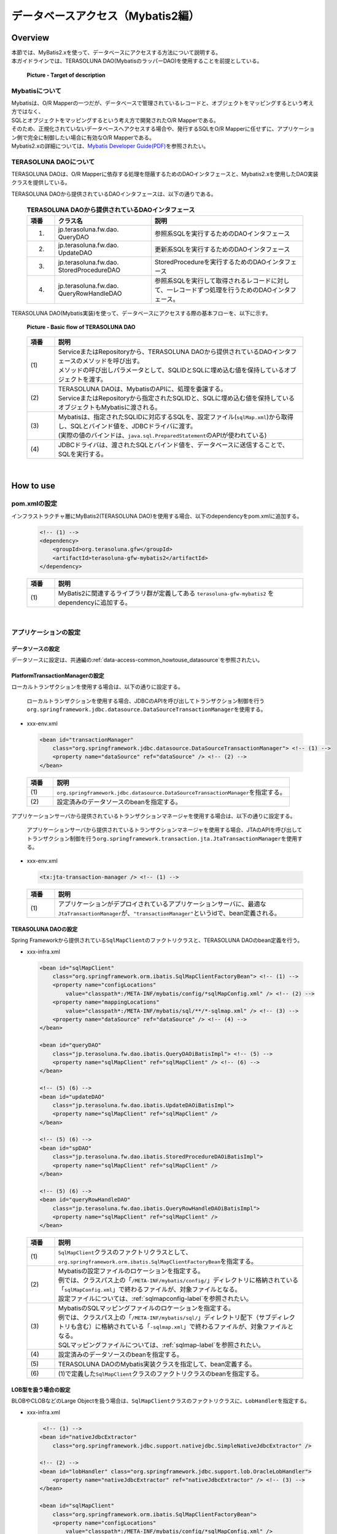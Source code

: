 データベースアクセス（Mybatis2編）
================================================================================

.. only:: html

 .. contents:: 目次
    :local:
    :depth: 3

Overview
--------------------------------------------------------------------------------

| 本節では、MyBatis2.xを使って、データベースにアクセスする方法について説明する。
| 本ガイドラインでは、TERASOLUNA DAO(MybatisのラッパーDAO)を使用することを前提としている。

 .. figure:: images/dataaccess_mybatis.png
    :alt: Target of description
    :width: 100%
    :align: center

    **Picture - Target of description**


Mybatisについて
^^^^^^^^^^^^^^^^^^^^^^^^^^^^^^^^^^^^^^^^^^^^^^^^^^^^^^^^^^^^^^^^^^^^^^^^^^^^^^^^
| Mybatisは、O/R Mapperの一つだが、データベースで管理されているレコードと、オブジェクトをマッピングするという考え方ではなく、
| SQLとオブジェクトをマッピングするという考え方で開発されたO/R Mapperである。
| そのため、正規化されていないデータベースへアクセスする場合や、発行するSQLをO/R Mapperに任せずに、アプリケーション側で完全に制御したい場合に有効なO/R Mapperである。
| Mybatis2.xの詳細については、\ `Mybatis Developer Guide(PDF) <https://mybatis.googlecode.com/files/MyBatis-SqlMaps-2_en.pdf>`_\ を参照されたい。


TERASOLUNA DAOについて
^^^^^^^^^^^^^^^^^^^^^^^^^^^^^^^^^^^^^^^^^^^^^^^^^^^^^^^^^^^^^^^^^^^^^^^^^^^^^^^^
TERASOLUNA DAOは、O/R Mapperに依存する処理を隠蔽するためのDAOインタフェースと、Mybatis2.xを使用したDAO実装クラスを提供している。

TERASOLUNA DAOから提供されているDAOインタフェースは、以下の通りである。

 .. tabularcolumns:: |p{0.10\linewidth}|p{0.35\linewidth}|p{0.55\linewidth}|
 .. list-table:: **TERASOLUNA DAOから提供されているDAOインタフェース**
    :header-rows: 1
    :widths: 10 35 55

    * - 項番
      - クラス名
      - 説明
    * - 1.
      - | jp.terasoluna.fw.dao.
        | QueryDAO
      - 参照系SQLを実行するためのDAOインタフェース
    * - 2.
      - | jp.terasoluna.fw.dao.
        | UpdateDAO
      - 更新系SQLを実行するためのDAOインタフェース
    * - 3.
      - | jp.terasoluna.fw.dao.
        | StoredProcedureDAO
      - StoredProcedureを実行するためのDAOインタフェース
    * - 4.
      - | jp.terasoluna.fw.dao.
        | QueryRowHandleDAO
      - 参照系SQLを実行して取得されるレコードに対して、一レコードずつ処理を行うためのDAOインタフェース。

TERASOLUNA DAO(Mybatis実装)を使って、データベースにアクセスする際の基本フローを、以下に示す。

 .. figure:: images/dataaccess_mybatis_basic_flow.png
    :alt: Basic flow of TERASOLUNA DAO
    :width: 100%
    :align: center

    **Picture - Basic flow of TERASOLUNA DAO**

 .. tabularcolumns:: |p{0.10\linewidth}|p{0.90\linewidth}|
 .. list-table::
    :header-rows: 1
    :widths: 10 90

    * - 項番
      - 説明
    * - | (1)
      - | ServiceまたはRepositoryから、TERASOLUNA DAOから提供されているDAOインタフェースのメソッドを呼び出す。
        | メソッドの呼び出しパラメータとして、SQLIDとSQLに埋め込む値を保持しているオブジェクトを渡す。
    * - | (2)
      - | TERASOLUNA DAOは、MybatisのAPIに、処理を委譲する。
        | ServiceまたはRepositoryから指定されたSQLIDと、SQLに埋め込む値を保持しているオブジェクトもMybatisに渡される。
    * - | (3)
      - | Mybatisは、指定されたSQLIDに対応するSQLを、設定ファイル(\ ``sqlMap.xml``\ )から取得し、SQLとバインド値を、JDBCドライバに渡す。
        | (実際の値のバインドは、\ ``java.sql.PreparedStatement``\ のAPIが使われている)
    * - | (4)
      - JDBCドライバは、渡されたSQLとバインド値を、データベースに送信することで、SQLを実行する。

|

How to use
--------------------------------------------------------------------------------

pom.xmlの設定
^^^^^^^^^^^^^^^^^^^^^^^^^^^^^^^^^^^^^^^^^^^^^^^^^^^^^^^^^^^^^^^^^^^^^^^^^^^^^^^^
インフラストラクチャ層にMyBatis2(TERASOLUNA DAO)を使用する場合、以下のdependencyをpom.xmlに追加する。

 .. code-block:: xml

    <!-- (1) -->
    <dependency>
        <groupId>org.terasoluna.gfw</groupId>
        <artifactId>terasoluna-gfw-mybatis2</artifactId>
    </dependency>

 .. tabularcolumns:: |p{0.10\linewidth}|p{0.90\linewidth}|
 .. list-table::
   :header-rows: 1
   :widths: 10 90

   * - 項番
     - 説明
   * - | (1)
     - | MyBatis2に関連するライブラリ群が定義してある ``terasoluna-gfw-mybatis2`` をdependencyに追加する。

|

アプリケーションの設定
^^^^^^^^^^^^^^^^^^^^^^^^^^^^^^^^^^^^^^^^^^^^^^^^^^^^^^^^^^^^^^^^^^^^^^^^^^^^^^^^

データソースの設定
""""""""""""""""""""""""""""""""""""""""""""""""""""""""""""""""""""""""""""""""
データソースに設定は、共通編の\ :ref:`data-access-common_howtouse_datasource`\ を参照されたい。


PlatformTransactionManagerの設定
""""""""""""""""""""""""""""""""""""""""""""""""""""""""""""""""""""""""""""""""

| ローカルトランザクションを使用する場合は、以下の通りに設定する。

 ローカルトランザクションを使用する場合、JDBCのAPIを呼び出してトランザクション制御を行う\ ``org.springframework.jdbc.datasource.DataSourceTransactionManager``\ を使用する。

- xxx-env.xml

 .. code-block:: xml

     <bean id="transactionManager"
         class="org.springframework.jdbc.datasource.DataSourceTransactionManager"> <!-- (1) -->
         <property name="dataSource" ref="dataSource" /> <!-- (2) -->
     </bean>

 .. tabularcolumns:: |p{0.10\linewidth}|p{0.90\linewidth}|
 .. list-table::
    :header-rows: 1
    :widths: 10 90

    * - 項番
      - 説明
    * - | (1)
      - \ ``org.springframework.jdbc.datasource.DataSourceTransactionManager``\ を指定する。
    * - | (2)
      - 設定済みのデータソースのbeanを指定する。


アプリケーションサーバから提供されているトランザクションマネージャを使用する場合は、以下の通りに設定する。

 アプリケーションサーバから提供されているトランザクションマネージャを使用する場合、JTAのAPIを呼び出してトランザクション制御を行う\ ``org.springframework.transaction.jta.JtaTransactionManager``\ を使用する。

- xxx-env.xml

 .. code-block:: xml

     <tx:jta-transaction-manager /> <!-- (1) -->

 .. tabularcolumns:: |p{0.10\linewidth}|p{0.90\linewidth}|
 .. list-table::
    :header-rows: 1
    :widths: 10 90

    * - 項番
      - 説明
    * - | (1)
      - | アプリケーションがデプロイされているアプリケーションサーバに、最適な\ ``JtaTransactionManager``\ が、\ ``"transactionManager"``\ というidで、bean定義される。


TERASOLUNA DAOの設定
""""""""""""""""""""""""""""""""""""""""""""""""""""""""""""""""""""""""""""""""
Spring Frameworkから提供されている\ ``SqlMapClient``\ のファクトリクラスと、TERASOLUNA DAOのbean定義を行う。

- xxx-infra.xml

 .. code-block:: xml

     <bean id="sqlMapClient"
         class="org.springframework.orm.ibatis.SqlMapClientFactoryBean"> <!-- (1) -->
         <property name="configLocations"
             value="classpath*:/META-INF/mybatis/config/*sqlMapConfig.xml" /> <!-- (2) -->
         <property name="mappingLocations"
             value="classpath*:/META-INF/mybatis/sql/**/*-sqlmap.xml" /> <!-- (3) -->
         <property name="dataSource" ref="dataSource" /> <!-- (4) -->
     </bean>

     <bean id="queryDAO"
         class="jp.terasoluna.fw.dao.ibatis.QueryDAOiBatisImpl"> <!-- (5) -->
         <property name="sqlMapClient" ref="sqlMapClient" /> <!-- (6) -->
     </bean>

     <!-- (5) (6) -->
     <bean id="updateDAO"
         class="jp.terasoluna.fw.dao.ibatis.UpdateDAOiBatisImpl">
         <property name="sqlMapClient" ref="sqlMapClient" />
     </bean>

     <!-- (5) (6) -->
     <bean id="spDAO"
         class="jp.terasoluna.fw.dao.ibatis.StoredProcedureDAOiBatisImpl">
         <property name="sqlMapClient" ref="sqlMapClient" />
     </bean>

     <!-- (5) (6) -->
     <bean id="queryRowHandleDAO"
         class="jp.terasoluna.fw.dao.ibatis.QueryRowHandleDAOiBatisImpl">
         <property name="sqlMapClient" ref="sqlMapClient" />
     </bean>

 .. tabularcolumns:: |p{0.10\linewidth}|p{0.90\linewidth}|
 .. list-table::
    :header-rows: 1
    :widths: 10 90

    * - 項番
      - 説明
    * - | (1)
      - \ ``SqlMapClient``\ クラスのファクトリクラスとして、\ ``org.springframework.orm.ibatis.SqlMapClientFactoryBean``\ を指定する。
    * - | (2)
      - | Mybatisの設定ファイルのロケーションを指定する。
        | 例では、クラスパス上の「\ ``/META-INF/mybatis/config/``\ 」ディレクトリに格納されている「\ ``sqlMapConfig.xml``\ 」で終わるファイルが、対象ファイルとなる。
        | 設定ファイルについては、\ :ref:`sqlmapconfig-label`\ を参照されたい。
    * - | (3)
      - | MybatisのSQLマッピングファイルのロケーションを指定する。
        | 例では、クラスパス上の「\ ``/META-INF/mybatis/sql/``\ 」ディレクトリ配下（サブディレクトリも含む）に格納されている「\ ``-sqlmap.xml``\ 」で終わるファイルが、対象ファイルとなる。
        | SQLマッピングファイルについては、\ :ref:`sqlmap-label`\ を参照されたい。
    * - | (4)
      - 設定済みのデータソースのbeanを指定する。
    * - | (5)
      - TERASOLUNA DAOのMybatis実装クラスを指定して、bean定義する。
    * - | (6)
      - (1)で定義した\ ``SqlMapClient``\ クラスのファクトリクラスのbeanを指定する。


LOB型を扱う場合の設定
""""""""""""""""""""""""""""""""""""""""""""""""""""""""""""""""""""""""""""""""
BLOBやCLOBなどのLarge Objectを扱う場合は、``SqlMapClient``\ クラスのファクトリクラスに、\ ``LobHandler``\ を指定する。

- xxx-infra.xml

 .. code-block:: xml

     <!-- (1) -->
    <bean id="nativeJdbcExtractor"
        class="org.springframework.jdbc.support.nativejdbc.SimpleNativeJdbcExtractor" />

    <!-- (2) -->
    <bean id="lobHandler" class="org.springframework.jdbc.support.lob.OracleLobHandler">
        <property name="nativeJdbcExtractor" ref="nativeJdbcExtractor" /> <!-- (3) -->
    </bean>

    <bean id="sqlMapClient"
        class="org.springframework.orm.ibatis.SqlMapClientFactoryBean">
        <property name="configLocations"
            value="classpath*:/META-INF/mybatis/config/*sqlMapConfig.xml" />
        <property name="mappingLocations"
            value="classpath*:/META-INF/mybatis/sql/**/*-sqlmap.xml" />
        <property name="dataSource" ref="dataSource" />
       <property name="lobHandler" ref="lobHandler" /> <!-- (4) -->
    </bean>


 .. tabularcolumns:: |p{0.10\linewidth}|p{0.90\linewidth}|
 .. list-table::
    :header-rows: 1
    :widths: 10 90

    * - 項番
      - 説明
    * - | (1)
      - | \ ``org.springframework.jdbc.support.nativejdbc.NativeJdbcExtractor``\ インタフェースの実装クラスを、bean定義する。
        | 例では、\ ``org.springframework.jdbc.support.nativejdbc.SimpleNativeJdbcExtractor``\ を指定しているが、
        | Tomcat以外のAPサーバでは、nativeデータソースを取得できない場合があるので、
        | Springが提供している他のNativeJdbcExtractorを指定するか、各APサーバ用に、新たに\ ``NativeJdbcExtractor``\ を作成する必要がある。
    * - | (2)
      - | \ ``org.springframework.jdbc.support.lob.LobHandler``\ インタフェースの実装クラスをbean定義する。
        | 例では、Oracle使用時に指定する\ ``org.springframework.jdbc.support.lob.OracleLobHandler``\ を指定しているが、
        | Oracle以外の場合は、\ ``org.springframework.jdbc.support.lob.DefaultLobHandler``\ を指定する。
    * - | (3)
      - | (1)で定義した\ ``NativeJdbcExtractor``\ のbeanを指定する。
    * - | (4)
      - | (3)で定義した\ ``LobHandler``\ のbeanを指定する。


.. _sqlmapconfig-label:

Mybatisの設定
""""""""""""""""""""""""""""""""""""""""""""""""""""""""""""""""""""""""""""""""
\ ``SqlMapClient``\ のデフォルトの動作をカスタマイズする。必要に応じてカスタマイズすること。

- sqlMapConfig.xml

 .. code-block:: xml

     <?xml version="1.0" encoding="UTF-8" ?>
     <!DOCTYPE sqlMapConfig
                 PUBLIC "-//ibatis.apache.org//DTD SQL Map Config 2.0//EN"
                 "http://ibatis.apache.org/dtd/sql-map-config-2.dtd"> <!-- (1) -->

     <sqlMapConfig>
         <settings useStatementNamespaces="true" /> <!-- (2) -->
     </sqlMapConfig>

 .. tabularcolumns:: |p{0.06\linewidth}|p{0.94\linewidth}|
 .. list-table::
    :header-rows: 1
    :widths: 6 94

    * - 項番
      - 説明
    * - | (1)
      - DTDファイルを指定する。指定することで、スキーマのチェックと、IDE上でのコード補完が有効となる。
    * - | (2)
      - \ ``useStatementNamespaces="true"``\ を設定することで、SQLマッピングファイルで指定するネームスペースを、SQLIDとして使用するように設定している。


- sqlMapConfigの子要素について
 | 子要素として、\ ``properties``\ , \ ``settings``\ ,\ ``resultObjectFactory``\ , \ ``typeAlias``\ , \ ``transactionManager``\ , \ ``sqlMap``\ が存在する。
 | 必要に応じて、設定を行うこと。
 | 詳細は、Mybatis Developer Guide(PDF)の「The SQL Map XML Configuration File」(P.8-16)を参照されたい。

 .. tabularcolumns:: |p{0.10\linewidth}|p{0.20\linewidth}|p{0.70\linewidth}|
 .. list-table:: **sqlMapConfigの子要素**
    :header-rows: 1
    :widths: 10 20 70

    * - 項番
      - 要素
      - 説明
    * - 1.
      - properties
      - | プロパティファイルを読み込むための要素。読み込んだプロパティファイルに定義されているプロパティは、
        | Mybatisの設定ファイルおよびSQLマッピングファイル内から、\ ``"${プロパティ名}"``\ の形式で参照することができる。
        | 環境に依存する値や、共通的な設定値を定義する際に使用する。
        | 詳細は、Mybatis Developer Guide(PDF)の「The SQL Map XML Configuration File」(P.9)を参照されたい。
    * - 2.
      - settings
      - | \ ``SqlMapClient``\ のデフォルト動作のカスタマイズを行うための要素。
        | 設定項目の詳細については、Mybatis Developer Guide(PDF)の「The SQL Map XML Configuration File」(P.9-11)を参照されたい。
    * - 3.
      - resultObjectFactory
      - | SQLマッピングファイルのselect要素、statement要素、procedure要素のresultClass属性、または、resultMap要素のclass属性に指定されたクラスのインスタンスを生成するファクトリクラスを指定する要素。
        | 指定しない場合は、デフォルト実装である\ ``java.lang.Class#newInstance()``\ メソッドで生成されたインスタンスが使用される。
        | 詳細については、Mybatis Developer Guide(PDF)の「The SQL Map XML Configuration File」(P.11-12)を参照されたい。
    * - 4.
      - typeAlias
      - | クラス名(FQCN)に別名（短縮名）を付けるための要素。
        | ここで定義した別名は、Mybatisの設定ファイルおよびSQLマッピングファイルのクラスを指定する箇所で使うことができる。通常、パッケージを除いたシンプルなクラス名を指定することが多い。
        | 詳細については、Mybatis Developer Guide(PDF)の「The SQL Map XML Configuration File」(P.12)を参照されたい。
    * - 5.
      - transactionManager
      - トランザクション管理は、Spring Frameworkの機能を使うため、定義は不要である。
    * - 6.
      - sqlMap
      - TERASOLUNA DAOの設定で設定済みのため、定義は不要である。


.. _sqlmap-label:

SQLマッピングの実装(基本編)
^^^^^^^^^^^^^^^^^^^^^^^^^^^^^^^^^^^^^^^^^^^^^^^^^^^^^^^^^^^^^^^^^^^^^^^^^^^^^^^^
以下に、基本的なSQLマッピングの実装例を示す。

アプリケーション内で使用するSQLを実装する。

- xxx-sqlmap.xml

 .. code-block:: xml

     <?xml version="1.0" encoding="UTF-8" ?>
     <!DOCTYPE sqlMap
                 PUBLIC "-//ibatis.apache.org//DTD SQL Map 2.0//EN"
                 "http://ibatis.apache.org/dtd/sql-map-2.dtd"> <!-- (1) -->

     <sqlMap namespace="xxx"> <!-- (2) -->

         <!-- (3) -->
         <select id="findOne">
             <!-- ... -->
         </select>

         <!-- ... -->

     </sqlMap>

 .. tabularcolumns:: |p{0.10\linewidth}|p{0.90\linewidth}|
 .. list-table::
    :header-rows: 1
    :widths: 10 90

    * - 項番
      - 説明
    * - | (1)
      - DTDファイルを指定する。指定することで、スキーマのチェックと、STS上でのコード補完が有効となる。
    * - | (2)
      - ネームスペースを指定する。
    * - | (3)
      - \ ``sqlMapConfig.xml``\ にて、ネームスペースをSQLIDとして使用するように設定しているので、このSQLを実行するために指定するSQLIDは「\ ``xxx.findOne``\ 」となる。


- sqlMapの子要素について
 子要素として、\ ``cacheModel``\ , \ ``typeAlias``\ , \ ``parameterMap``\ , \ ``resultMap``\ , \ ``select``\ , \ ``insert``\ , \ ``update``\ , \ ``delete``\ , \ ``statement``\ , \ ``sql``\ , \ ``procedure``\ が存在する。

 .. tabularcolumns:: |p{0.10\linewidth}|p{0.20\linewidth}|p{0.70\linewidth}|
 .. list-table:: **sqlMapの子要素**
    :header-rows: 1
    :widths: 10 20 70

    * - 項番
      - 要素
      - 説明
    * - 1.
      - typeAlias
      - \ ``sqlMapConfig.xml``\ の\ ``typeAlias``\ と同じ。
    * - 2.
      - cacheModel
      - オブジェクトのキャッシュの定義を行う要素
    * - 3.
      - parameterMap
      - SQLにバインドするパラメータ（オブジェクト）のマッピングに関する定義を行う要素
    * - 4.
      - resultMap
      - SQLの実行結果として返却されるレコードとオブジェクトのマッピングに関する定義を行う要素
    * - 5.
      - select
      - SELECT文を記載する要素
    * - 6.
      - insert
      - INSERT文を記載する要素
    * - 7.
      - update
      - UPDATE文を記載する要素
    * - 8.
      - delete
      - DELETE文を記載する要素
    * - 9.
      - statement
      - \ ``select``\ , \ ``insert``\ , \ ``update``\ , \ ``delete``\ , \ ``procedure``\  要素を包含している汎用要素。個別の要素(\ ``select``\ , \ ``insert``\ , \ ``update``\ , \ ``delete``\ , \ ``procedure``\ )を使用することを推奨する。
    * - 10.
      - sql
      - \ ``select``\ , \ ``insert``\ , \ ``update``\ , \ ``delete``\ , \ ``statement``\ からインクルードするためのSQL文（SQL文の一部）を記載する要素。この要素をうまく使うことで、複数のSQLで重複している部分を、共通化することができる。
    * - 11.
      - procedure
      - PROCEDURE呼び出しを記載する要素

 .. note ::
     詳細は、Mybatis Developer Guide(PDF)の、以下の章を参照されたい。

     * | The SQL Map XML File(P.17-18)
       | SQLマッピングファイルの簡単な定義例が記載されている。
     * | Mapped Statements(P.18-26)
       | SQLを組み立てるための要素の、基本的な使い方が記載されている。
     * | Parameter Maps and Inline Parameters(P.27-31)
       | SQLにバインドするパラメータ（オブジェクト）のマッピングに関する、詳細な説明が記載されている。
     * | Substitution Strings(P.32)
       | SQLのバインド変数について、記載されている。
     * | Result Maps(P.32-41)
       | SQLの実行結果として返却されるレコードと、オブジェクトのマッピングに関する、詳細な説明が記載されている。
     * | Supported Types for Parameter Maps and Result Maps(P.42-43)
       | ParameterMapと、ResultMapでサポートされている型と、拡張方法が記載されている。
     * | Caching Mapped Statement Results(P.44-47)
       | キャッシュに関する詳細な説明が、記載されている。
     * | Dynamic Mapped Statements(P.48-53)
       | 動的SQLに関する詳細な説明が、記載されている。
     * | Simple Dynamic SQL Elements(P.53)
       | 動的SQLの簡易的な実装方法の説明が、記載されている。

 .. warning::

    \ ``statement``\ , \ ``select``\ , \ ``procedure``\ 要素を使用して、大量データを返すようなクエリを記述する場合には、fetchSize属性に適切な値を設定しておくこと。
    fetchSize属性は、JDBCドライバとデータベース間の通信において、一度の通信で取得するデータの件数を設定するパラメータである。
    fetchSize属性を省略した場合は、各JDBCドライバのデフォルト値が利用されるため、デフォルト値が全件取得するJDBCドライバの場合、メモリの枯渇の原因になる可能性があるので、注意が必要となる。


select要素の実装例
""""""""""""""""""""""""""""""""""""""""""""""""""""""""""""""""""""""""""""""""

select要素を実装する前に、検索したレコードのカラムと、JavaBeanのプロパティのマッピング定義を行う。

- xxx-sqlmap.xml

 .. code-block:: xml

     <resultMap id="resultMap_Todo"
                class="xxxxxx.yyyyyy.zzzzzz.domain.model.Todo"> <!-- (1) -->
         <result property="todoId" column="todo_id" /> <!-- (2) -->
         <result property="todoTitle" column="todo_title" />
         <result property="finished" column="finished" />
         <result property="createdAt" column="created_at" />
         <result property="version" column="version" />
     </resultMap>

 .. tabularcolumns:: |p{0.10\linewidth}|p{0.10\linewidth}|p{0.80\linewidth}|
 .. list-table::
    :header-rows: 1
    :widths: 10 10 80

    * - 項番
      - 属性
      - 説明
    * - | (1)
      - | -
      - 検索したレコードとJavaBeanのマッピングを行う。詳細は、Developer Guideを参照されたい。
    * - |
      - | id
      - マッピングを識別するためのIDを指定する。select属性から参照される。
    * - |
      - | class
      - マッピングするJavaBeanのFQCNを指定する。
    * - | (2)
      - | -
      - JavaBeanのプロパティと、検索したレコードのカラムのマッピングを行う。
    * - |
      - | property
      - JavaBeanのプロパティ名を指定する。
    * - |
      - | column
      - property属性で指定したプロパティに、マッピングするレコードのカラム名を指定する。


select要素を実装する。

- xxx-sqlmap.xml

 .. code-block:: xml

     <select id="findOne"
             parameterClass="java.lang.String"
             resultMap="resultMap_Todo"> <!-- (3) -->
         SELECT
             *
         FROM
             todo
         WHERE
             todo_id = #todoId#   /* (4) */
     </select>

 .. tabularcolumns:: |p{0.10\linewidth}|p{0.10\linewidth}|p{0.80\linewidth}|
 .. list-table::
    :header-rows: 1
    :widths: 10 10 80

    * - 項番
      - 属性
      - 説明
    * - | (3)
      - | -
      - 検索用SQLを実装する。
    * - |
      - | id
      - 検索SQLを識別するためのIDを指定する。
    * - |
      - | parameterClass
      - | バインド用オブジェクトの型を指定する。
        | 例では、\ ``java.lang.String``\ を指定しているが、複数のパラメータ(検索条件)を渡したい場合は、JavaBeanを指定することもできる。
    * - |
      - | resultMap
      - | (1)で定義したresultMapを指定する。
        | resultMapを使わずに、自動的にclass属性で指定したJavaBeanのプロパティにマッピングすることもできるが、取得レコードのカラム名と、JavaBeanのプロパティ名が一致している必要がある。
        | 取得レコードのカラム名とJavaBeanのプロパティ名を一致させる方法として、AS句を使って、カラム名に別名を付与する方法がある。
        | 例えば、SQLを\ ``"SELECT todo_title AS todoTitle, ..."``\ とすると、JavaBeanのtodoTitleプロパティに、値が設定される。
    * - | (4)
      - | -
      - | SQLにバインド値を指定する。
        | 例では、JavaBeanではなく単一オブジェクト（\ ``java.lang.String``\ ）を使用しているので、バインド変数名は任意の名前を指定することができる。
        | バインド用オブジェクトにJavaBeanを使用する場合は、バインド用の変数名は、JavaBeanのプロパティ名と一致させる必要がある。

 .. note:: **自動マッピングについて**

     resultMap属性を使わずに、resultClass属性で指定したJavaBeanのプロパティに、自動的にマッピングすることもできるが、取得レコードのカラム名と、JavaBeanのプロパティ名が一致している必要がある。
     取得レコードのカラム名と、JavaBeanのプロパティ名を一致させる方法として、AS句を使って、カラム名に別名を付与する方法がある。下記に、自動マッピングを使用した場合の実装例を示す。

      .. code-block:: xml
         :emphasize-lines: 3,5-6,8

         <select id="findOne"
                 parameterClass="java.lang.String"
                 resultClass="xxxxxx.yyyyyy.zzzzzz.domain.model.Todo">
             SELECT
                 todo_id AS todoId,
                 todo_title AS todoTitle,
                 finished,
                 created_at AS createdAt,
                 version
             FROM
                 todo
             WHERE
                 todo_id = #todoId#
         </select>

     自動マッピングは、取得したレコードとJavaBeanをマッピングする手段としては、もっとも簡単な方法である。ただし、自動マッピングを使用した場合は、以下の制約や注意点があることを考慮し、使用すること。

     * SQLで取得した値の型宣言や、変換定義などが行えない。
     * 複雑なマッピング（例えば、ネストされているJavaBeanへのマッピング）が行えない。
     * マッピングする際に、\ ``java.sql.ResultSetMetaData``\ にアクセスするため、若干のパフォーマンス劣化が発生する。


insert要素の実装例
""""""""""""""""""""""""""""""""""""""""""""""""""""""""""""""""""""""""""""""""

insert要素を実装する。

- xxx-sqlmap.xml

 .. code-block:: xml

     <insert id="insert"
             parameterClass="xxxxxx.yyyyyy.zzzzzz.domain.model.Todo"> <!-- (1) -->
         INSERT INTO todo
             (
                 todo_id
                 ,todo_title
                 ,finished
                 ,created_at
                 ,version
             )
             values(
                 #todoId#       /* (2) */
                 ,#todoTitle#
                 ,#finished#
                 ,#createdAt#
                 ,1
             )
     </insert>

 .. tabularcolumns:: |p{0.10\linewidth}|p{0.10\linewidth}|p{0.80\linewidth}|
 .. list-table::
    :header-rows: 1
    :widths: 10 10 80

    * - 項番
      - 属性
      - 説明
    * - | (1)
      - | -
      - 挿入用SQLを実装する。
    * - |
      - | id
      - 挿入用SQLを識別するためのIDを指定する。
    * - |
      - | parameterClass
      - バインド用オブジェクトの型を指定する。JavaBeanを指定することもできる。
    * - | (2)
      - | -
      - SQLにバインド値を指定する。バインド用オブジェクトにJavaBeanを使用する場合は、バインド用の変数名は、JavaBeanのプロパティ名と一致させる必要がある。

 .. note::

     parameterMap属性や、"Inline Parameter Maps"の仕組みを使用することで、SQLにバインドする値の型の宣言や、変換定義を行うことができる。
     例えば、バインド値が\ ``null``\ の場合に、デフォルト値を設定することができる。詳細は、Mybatis Developer Guide(PDF)の「Parameter Maps and Inline Parameters」(P.27-31)を参照されたい。


update要素の実装例
""""""""""""""""""""""""""""""""""""""""""""""""""""""""""""""""""""""""""""""""

update要素を実装する。

- xxx-sqlmap.xml

 .. code-block:: xml

     <update id="update"
             parameterClass="xxxxxx.yyyyyy.zzzzzz.domain.model.Todo"> <!-- (1) -->
         UPDATE todo SET
             todo_id = #todoId#
             ,todo_title = #todoTitle#
             ,finished = #finished#
             ,version = (#version# + 1)
         WHERE
             todo_id = #todoId#
         AND version = #version#
     </update>

 .. tabularcolumns:: |p{0.10\linewidth}|p{0.90\linewidth}|
 .. list-table::
    :header-rows: 1
    :widths: 10 90

    * - 項番
      - 説明
    * - | (1)
      - 更新用SQLを実装する。


delete要素の実装例
""""""""""""""""""""""""""""""""""""""""""""""""""""""""""""""""""""""""""""""""

delete要素を実装する。

- xxx-sqlmap.xml

 .. code-block:: xml

     <delete id="delete" parameterClass="java.lang.String">  <!-- (1) -->
         DELETE FROM
             todo
         WHERE
             todo_id = #todoId#
     </delete>

 .. tabularcolumns:: |p{0.10\linewidth}|p{0.90\linewidth}|
 .. list-table::
    :header-rows: 1
    :widths: 10 90

    * - 項番
      - 説明
    * - | (1)
      - 削除用SQLを実装する。


procedure要素の実装例
""""""""""""""""""""""""""""""""""""""""""""""""""""""""""""""""""""""""""""""""

以下は、PostgreSQLに作成したファンクションを、procedure要素を使って呼び出す例となっている。

テーブルと、ファンクション(PL/pgSQL実装)を作成するSQLは、以下の通りである。

 .. code-block:: sql

    CREATE TABLE sales (
        itemno INT4 PRIMARY KEY,
        quantity INT4 NOT NULL,
        price INT4 NOT NULL
    );

 .. code-block:: guess

    CREATE
        FUNCTION sales_item(p_itemno INT4) RETURNS TABLE (
            quantity INT4
            ,total INT4
        ) AS $$ BEGIN RETURN QUERY
            SELECT
                    s.quantity
                    ,s.quantity * s.price
                FROM
                    sales s
                WHERE
                    itemno = p_itemno;
    END;
    $$ LANGUAGE plpgsql;

parameterMap要素を実装する。

 .. code-block:: xml

    <!-- (1) -->
    <parameterMap id="salesItemMap" class="xxxxxx.yyyyyy.zzzzzz.domain.model.SalesItem">
        <!-- (2) -->
        <parameter property="id" jdbcType="INTEGER" mode="IN" />
        <!-- (3) -->
        <parameter property="quantity" jdbcType="INTEGER" mode="OUT" />
        <parameter property="total" jdbcType="INTEGER" mode="OUT" />
    </parameterMap>

 .. code-block:: java

    // (4)
    public class SalesItem implements Serializable {
        private Integer id;
        private Integer quantity;
        private Integer total;
        // ...
    }


 .. tabularcolumns:: |p{0.10\linewidth}|p{0.90\linewidth}|
 .. list-table::
    :header-rows: 1
    :widths: 10 90

    * - 項番
      - 説明
    * - | (1)
      - ファンクションに渡すINパラメータと、OUTパラメータのマッピングを定義する。
    * - | (2)
      - INパラメータのマッピングを定義している。INパラメータに、\ ``SalesItem#id``\ をマッピングしている。
    * - | (3)
      - OUTパラメータのマッピングを定義している。OUTパラメータの1番目を\ ``SalesItem#quantity``\ に、2番目を\ ``SalesItem#total``\ にマッピングしている。
    * - | (4)
      - マッピング対象となるJavaBean。

 .. note::

    parameterMap属性を使わずに、"Inline Parameter Maps"の仕組みでマッピングする事もできる。
    具体例は、Mybatis Developer Guide(PDF)の「Parameter Maps and Inline Parameters」(P.31)を参照されたい。


procedure要素を実装する。

 .. code-block:: xml

    <procedure id="findSalesItem" parameterMap="salesItemMap"> <!-- (1) -->
        {call sales_item(?,?,?)}
    </procedure>

 .. tabularcolumns:: |p{0.10\linewidth}|p{0.90\linewidth}|
 .. list-table::
    :header-rows: 1
    :widths: 10 90

    * - 項番
      - 説明
    * - | (1)
      - | 呼び出すProcedureやFunctionを、"{call Procedure/Function名(INパラメータ ...,OUTパラメータ...)}"の形式で指定する。
        | 例では、\ ``sales_item``\ というFunctionに対して、INパラメータ1つと、OUTパラメータ2つを指定している。
        | バインドされる値は、parameterMap要素で指定したマッピング定義の定義順となる。


sql要素の実装例
""""""""""""""""""""""""""""""""""""""""""""""""""""""""""""""""""""""""""""""""

sql要素の実装する。

- xxx-sqlmap.xml

 .. code-block:: xml

     <sql id="fragment_where_byFinished"> <!-- (1) -->
         WHERE
             finished = #finished#
     </sql>

     <select id="findByFinished"
             parameterClass="boolean"
             resultMap="resultMap_Todo">  <!-- (2) -->
         SELECT
             *
         FROM
             todo
         <include refid="fragment_where_byFinished" /> <!-- (3) -->
         ORDER BY
             created_at DESC
     </select>

     <select id="countByFinished"
             parameterClass="boolean"
             resultClass="long"> <!-- (4) -->
         SELECT
             count(*)
         FROM
             todo
         <include refid="fragment_where_byFinished" /> <!-- (5) -->
     </select>

 .. tabularcolumns:: |p{0.10\linewidth}|p{0.90\linewidth}|
 .. list-table::
    :header-rows: 1
    :widths: 10 90

    * - 項番
      - 説明
    * - | (1)
      - (2)と(4)のSQLで共有するWHERE句を定義している。includeされるSQLの定義は、includeする側のSQLより先に、定義する必要がある。
    * - | (2)
      - 条件に一致するデータを取得するためのSQL
    * - | (3)
      - (1)で定義したWHERE句が実装されているSQLを、includeする。
    * - | (4)
      - 条件に一致するデータ件数を取得するためのSQL
    * - | (5)
      - (1)で定義したWHERE句が実装されているSQLを、includeする。


.. _data-access-mybatis2_howtouse_lob_update:

LOB型更新の実装例
""""""""""""""""""""""""""""""""""""""""""""""""""""""""""""""""""""""""""""""""

| BLOBおよびCLOBなどのLarge Objectを、データベースに更新する場合の実装例を、以下に示す。
| 下記は、BLOBを扱うテーブルへレコードを挿入する例となっている。

- DDL

 .. code-block:: sql

    CREATE TABLE upload_binary (
        file_id CHAR(36) NOT NULL,
        file_name VARCHAR(256) NOT NULL,
        content BLOB NOT NULL, -- (1)
        CONSTRAINT pk_upload_binary PRIMARY KEY (file_id)
    );

 .. tabularcolumns:: |p{0.10\linewidth}|p{0.90\linewidth}|
 .. list-table::
    :header-rows: 1
    :widths: 10 90

    * - 項番
      - 説明
    * - | (1)
      - | BLOB型のカラムを定義する。
        | 上記例では、データベースとしてOracleを使用する前提のDDLとなっている。


- DTO(JavaBean)

 .. code-block:: java

    public class BinaryFile implements Serializable {
        // omitted

        private String fileId;
        private String fileName;
        private InputStream content; // (2)

        // omitted setter/getter

    }

 .. tabularcolumns:: |p{0.10\linewidth}|p{0.90\linewidth}|
 .. list-table::
    :header-rows: 1
    :widths: 10 90

    * - 項番
      - 説明
    * - | (2)
      - | BLOB型の値を保持するプロパティを\ ``java.io.InputStream``\ 型で定義する。
        | 上記例では、\ ``InputStream``\ に、アップロードされたファイルの入力ストリームが設定される。

 .. warning::

    BLOBを扱う プロパティの型は、原則\ ``InputStream``\ 型で定義することを推奨する。
    BLOBはバイト配列として扱うこともできるが、データの容量が大きくなると、メモリ枯渇の原因となる可能性がある。

    CLOBを扱うプロパティの型は、 原則\ ``java.io.Reader``\ 型で定義することを推奨する。
    CLOBは文字列として扱うこともできるが、データの容量が大きくなると、メモリ枯渇の原因となる可能性がある。


- xxx-sqlmap.xml

 .. code-block:: xml

    <parameterMap id="uploadBinaryParameterMap"
                  class="xxxxxx.yyyyyy.zzzzzz.domain.service.BinaryFile">
        <parameter property="fileId" />
        <parameter property="fileName" />
        <!-- (3) -->
        <parameter property="content"
                   jdbcType="BLOB"
                   typeHandler="jp.terasoluna.fw.orm.ibatis.support.BlobInputStreamTypeHandler" />
    </parameterMap>

    <!-- (4) -->
    <insert id="uploadBinary" parameterMap="uploadBinaryParameterMap">
        INSERT INTO upload_binary
        (
            file_id
            ,file_name
            ,content
        )
        VALUES
        (
            ?
            ,?
            ,?
        )
    </insert>

 .. tabularcolumns:: |p{0.10\linewidth}|p{0.90\linewidth}|
 .. list-table::
    :header-rows: 1
    :widths: 10 90

    * - 項番
      - 説明
    * - | (3)
      - | BLOB型のカラムの登録値を保持するパラメータに対して、登録するために必要な定義を指定する。
        | jdbcType属性には\ ``"BLOB"``\ を、typeHandler属性には\ ``"jp.terasoluna.fw.orm.ibatis.support.BlobInputStreamTypeHandler"``\ を指定する。
    * - | (4)
      - | BLOB型のカラムをもつテーブルに、レコードを登録するためのSQL。

 .. note::

    CLOBを扱う場合は、jdbcType属性には\ ``"CLOB"``\ を、typeHandler属性には\ ``"jp.terasoluna.fw.orm.ibatis.support.ClobReaderTypeHandler"``\ を指定する。

 .. tip::

    FQCNで指定しているクラス名は、 typeAlias要素を使って別名を付与することで、シンプルに記載することができる。

     .. code-block:: xml

        <!-- (5) -->
        <typeAlias alias="BinaryFile"
                   type="xxxxxx.yyyyyy.zzzzzz.domain.service.BinaryFile"/>
        <typeAlias alias="BlobInputStreamTypeHandler"
                   type="jp.terasoluna.fw.orm.ibatis.support.BlobInputStreamTypeHandler"/>

        <parameterMap id="uploadBinaryParameterMap"
                      class="BinaryFile"> <!-- (6) -->

            <!-- omitted -->

            <parameter property="content" jdbcType="BLOB"
                       typeHandler="BlobInputStreamTypeHandler" /> <!-- (6) -->

        </parameterMap>

     .. tabularcolumns:: |p{0.10\linewidth}|p{0.90\linewidth}|
     .. list-table::
        :header-rows: 1
        :widths: 10 90

        * - 項番
          - 説明
        * - | (5)
          - | typeAlias要素を使って、クラス名(FQCN)に別名を付与する。
            | 上記例では、\ ``BinaryFile``\ と\ ``BlobInputStreamTypeHandler``\ クラスに対して、別名を付与している。
            | typeAlias要素は、\ :file:`sqlMapConfig.xml`\ と\ :file:`xxx-sqlmap.xml`\ の両方で、定義することができる。
        * - | (6)
          - | (5)で付与したクラス名(FQCN)の別名を指定する。


- Service

 .. code-block:: java

    // omitted

    @Inject
    UpdateDAO updateDAO;

    // omitted

    public BinaryFile uploadBinaryFile(String fileName,
            InputStream contentInputStream) {

        // (7)
        BinaryFile inputFile = new BinaryFile();
        inputFile.setFileId(UUID.randomUUID().toString());
        inputFile.setFileName(fileName);
        inputFile.setContent(contentInputStream);

        // (8)
        updateDAO.execute("example.uploadBinary", inputFile);

        return inputFile;
    }

    // omitted

 .. tabularcolumns:: |p{0.10\linewidth}|p{0.90\linewidth}|
 .. list-table::
    :header-rows: 1
    :widths: 10 90

    * - 項番
      - 説明
    * - | (7)
      - | レコードを登録するために必要な情報を、DTOに設定する。
        | 上記例では、ファイルIDをUUIDとして採番し、引数で受け取ったファイル名と、ファイルの中身が格納されている\ ``InputStream``\ オブジェクトを、DTOに設定している。
    * - | (8)
      - | 登録するために必要な情報を、保持するDTOを引数に、\ ``UpdateDAO``\ を呼び出す。
        | DAOの呼び出し方法は、BLOBを扱わない場合と同じである。


- Controller

 .. code-block:: java


    @RequestMapping("uploadBinary")
    public String uploadBinaryFile(
            @RequestPart("file") MultipartFile multipartFile, Model model) throws IOException {
        // (9)
        BinaryFile uploadedFile = uploadService.uploadBinaryFile(multipartFile
                .getOriginalFilename(), multipartFile.getInputStream());
        model.addAttribute(uploadedFile);
        return "upload/form";
    }

 .. tabularcolumns:: |p{0.10\linewidth}|p{0.90\linewidth}|
 .. list-table::
    :header-rows: 1
    :widths: 10 90

    * - 項番
      - 説明
    * - | (9)
      - | アップロードされたファイルのファイル名と、ファイルの中身が格納されている\ ``InputStream``\ を引数に、Serviceのメソッドを呼び出す。


LOB型取得の実装例
""""""""""""""""""""""""""""""""""""""""""""""""""""""""""""""""""""""""""""""""
| BLOBおよびCLOBなどのLarge Objectを、データベースから取得する場合の実装例を、以下に示す。
| 下記は、BLOBを扱うテーブルからレコードを取得する例となっている。
| 必要なテーブルを作成するDDLやDTO(JavaBean)は、\ :ref:`data-access-mybatis2_howtouse_lob_update`\ を参照されたい。

- xxx-sqlmap.xml

 .. code-block:: xml

    <resultMap id="selectBinaryResultMap" class="BinaryFile">
        <result property="fileId" column="file_id" />
        <result property="fileName" column="file_name" />
        <!-- (1) -->
        <result property="content" column="content" jdbcType="BLOB"
                typeHandler="BlobInputStreamTypeHandler" />
    </resultMap>

    <!-- (2) -->
    <select id="selectBinary" parameterClass="java.lang.String"
            resultMap="selectBinaryResultMap">
        SELECT
            *
        FROM
            upload_binary
        WHERE
            file_id = #fileId#
    </select>

 .. tabularcolumns:: |p{0.10\linewidth}|p{0.90\linewidth}|
 .. list-table::
    :header-rows: 1
    :widths: 10 90

    * - 項番
      - 説明
    * - | (1)
      - | BLOB型のカラムから取得した値を保持するプロパティに対して、値を取得するために必要な定義を指定する。
        | jdbcType属性には\ ``"BLOB"``\ を、typeHandler属性には\ ``"jp.terasoluna.fw.orm.ibatis.support.BlobInputStreamTypeHandler"``\ を指定する。
    * - | (2)
      - | BLOB型のカラムをもつテーブルから、レコードを取得するためのSQL。

 .. note::

    CLOBを扱う場合は、jdbcType属性には\ ``"CLOB"``\ を、typeHandler属性には\ ``"jp.terasoluna.fw.orm.ibatis.support.ClobReaderTypeHandler"``\ を指定する。


- Service / Repository

 .. code-block:: java

    // omitted

    @Inject
    QueryDAO queryDAO;

    // omitted

    public BinaryFile getBinaryFile(String fileId) {
        // (3)
        BinaryFile loadedFile = queryDAO.executeForObject(
                "article.selectBinary", fileId, BinaryFile.class);
        return loadedFile;
    }

    // omitted

 .. tabularcolumns:: |p{0.10\linewidth}|p{0.90\linewidth}|
 .. list-table::
    :header-rows: 1
    :widths: 10 90

    * - 項番
      - 説明
    * - | (3)
      - | Controllerから指定された取得条件を引数に、\ ``QueryDAO``\ を呼び出す。
        | 上記例では、ファイルIDに一致するアップロードファイルの情報を取得している。
        | DAOの呼び出し方法は、BLOBを扱わない場合と同じである。


SQLマッピングの実装例(動的SQL編)
^^^^^^^^^^^^^^^^^^^^^^^^^^^^^^^^^^^^^^^^^^^^^^^^^^^^^^^^^^^^^^^^^^^^^^^^^^^^^^^^
| Mybatisでは、動的にSQLを組み立てる仕組みが、デフォルトで用意されている。
| 以下に、動的にSQLを組み立てる方法について説明する。
| 詳細については、Developer Guide(PDF)の「Dynamic Mapped Statements」(P.48-53)を参照されたい。

パラメータオブジェクトの指定有無を判定
""""""""""""""""""""""""""""""""""""""""""""""""""""""""""""""""""""""""""""""""
SQLに渡されたパラメータオブジェクトが指定されているかを判定し、SQLを組み立てることができる。

判定用の要素は、以下の通りである。


 .. tabularcolumns:: |p{0.10\linewidth}|p{0.15\linewidth}|p{0.75\linewidth}|
 .. list-table::
    :widths: 10 15 75
    :header-rows: 1

    * - 項番
      - 要素
      - 説明
    * - 1.
      - isParameterPresent
      - パラメータオブジェクトが指定されている(NULLでない)時のSQLを組み立てるための要素。
    * - 2.
      - isNotParameterPresent
      - パラメータオブジェクトが指定されていない(NULLである)時のSQLを組み立てるための要素。

実装例は、以下の通りである。

 .. code-block:: xml

    <select id="findOne" parameterClass="java.lang.Integer" resultMap="...">
        SELECT
            *
        FROM
            t_order
        WHERE

        <isParameterPresent> <!-- (1) -->
            id = #id#
        </isParameterPresent>

        <isNotParameterPresent> <!-- (2) -->
            1 = 2
        </isNotParameterPresent>

        <!-- ... -->

    </select>

 .. tabularcolumns:: |p{0.10\linewidth}|p{0.90\linewidth}|
 .. list-table::
    :widths: 10 90
    :header-rows: 1

    * - 項番
      - 説明
    * - | (1)
      - | 例では、パラメータオブジェクトが指定されている時に、idカラムをWHERE句に設定している。
    * - | (2)
      - | 例では、パラメータオブジェクトが指定されていない時に、一致するレコードが0件になるように、条件「\ ``1=2``\ 」を設定している。

上記の動的SQLで生成されるSQLは、以下2パターンとなる。

 .. code-block:: sql

    -- (1) parameterObject(id)=1
    SELECT * FROM t_order WHERE id = 1

    -- (2)
    SELECT * FROM t_order WHERE 1 = 2


パラメータオブジェクト(JavaBean)のプロパティの存在有無を判定
""""""""""""""""""""""""""""""""""""""""""""""""""""""""""""""""""""""""""""""""
SQLに渡されたパラメータオブジェクト(JavaBean)に指定したプロパティが存在するか判定し、SQLを組み立てることができる。

判定用の要素は、以下の通りである。

 .. tabularcolumns:: |p{0.10\linewidth}|p{0.15\linewidth}|p{0.75\linewidth}|
 .. list-table::
    :widths: 10 15 75
    :header-rows: 1

    * - 項番
      - 要素
      - 説明
    * - 1.
      - isPropertyAvailable
      - 指定したプロパティが、存在する時のSQLを組み立てるための要素。
    * - 2.
      - isNotPropertyAvailable
      - 指定したプロパティが、存在しない時のSQLを組み立てるための要素。

実装例は、以下の通りである。

 .. code-block:: xml

    <select id="findOne" parameterClass="OrderCriteria" resultMap="...">
        SELECT
            *
        FROM
            t_order
        WHERE

        <isPropertyAvailable property="statusCode"> <!-- (1) -->
            status_code = #statusCode#
        </isPropertyAvailable>

        <isNotPropertyAvailable property="statusCode"> <!-- (2) -->
            <![CDATA[
            status_code <> 'completed'
            ]]>
        </isNotPropertyAvailable>

        <!-- ... -->

    </select>

 .. tabularcolumns:: |p{0.10\linewidth}|p{0.90\linewidth}|
 .. list-table::
    :widths: 10 90
    :header-rows: 1

    * - 項番
      - 説明
    * - | (1)
      - | 例では、\ ``statusCode``\ プロパティが存在する場合に、status_codeカラムが、\ ``statusCode``\ と一致するレコードが取得されるように、WHERE句を設定している。
    * - | (2)
      - | 例では、\ ``statusCode``\ プロパティが存在しない場合に、status_codeカラムが、\ ``'completed'``\ 以外のレコードが取得されるように、WHERE句を設定している。

上記の動的SQLで生成されるSQLは、以下2パターンとなる。

 .. code-block:: sql

    -- (1) statusCode='checking'
    SELECT * FROM t_order WHERE status_code = 'checking'

    -- (2)
    SELECT * FROM t_order WHERE status_code <> 'completed'


パラメータオブジェクト(JavaBean)のプロパティ値の設定有無を判定
""""""""""""""""""""""""""""""""""""""""""""""""""""""""""""""""""""""""""""""""
SQLに渡されたパラメータオブジェクト(JavaBean)のプロパティに値が指定されているか判定し、SQLを組み立てることができる。

判定用の要素は、以下の通りである。

 .. tabularcolumns:: |p{0.10\linewidth}|p{0.15\linewidth}|p{0.75\linewidth}|
 .. list-table::
    :widths: 10 15 75
    :header-rows: 1

    * - 項番
      - 要素
      - 説明
    * - 1.
      - isNull
      - プロパティの値が、\ ``null``\ 時のSQLを組み立てるための要素。
    * - 2.
      - isNotNull
      - プロパティの値が、\ ``null``\ でない時のSQLを組み立てるための要素。
    * - 3.
      - isEmpty
      - プロパティの値が、\ ``null``\ または、空の時のSQLを組み立てるための要素。
        \ ``Collection``\ および、\ ``String``\ に対して、指定することができる。
    * - 4.
      - isNotEmpty
      - プロパティの値が、\ ``null``\ および、空でない時のSQLを組み立てるための要素。
        \ ``Collection``\ および、\ ``String``\ に対して、指定することができる。

実装例は、以下の通りである。

 .. code-block:: xml

    <select id="findOne" parameterClass="OrderCriteria" resultMap="">
        SELECT
            *
        FROM
            t_order
        WHERE

        <isNull property="orderedDate"> <!-- (1) -->
            <![CDATA[
            CURRENT_DATE - '1 months'::interval <= ordered_date
            ]]>
        </isNull>

        <isNotNull property="orderedDate"> <!-- (2) -->
            ordered_date = #orderedDate#
        </isNotNull>

        <isEmpty property="statusCodes" prepend="AND"> <!-- (3) -->
            <![CDATA[
            status_code <> 'completed'
            ]]>
        </isEmpty>

        <isNotEmpty property="statusCodes" prepend="AND"> <!-- (4) -->
            status_code IN
            <iterate property="statusCodes" open="(" close=")" conjunction=",">
                #statusCodes[]#
            </iterate>
        </isNotEmpty>

    </select>

 .. tabularcolumns:: |p{0.10\linewidth}|p{0.90\linewidth}|
 .. list-table::
    :widths: 10 90
    :header-rows: 1

    * - 項番
      - 説明
    * - | (1)
      - | 例では、\ ``orderedDate``\ プロパティ(Date型)の値が\ ``null``\ の場合に、ordered_dateカラムが、1ヶ月前以降のレコードが取得されるように、WHERE句を設定している。
    * - | (2)
      - | 例では、\ ``orderedDate``\ プロパティ(Date型) の値が\ ``null``\ でない場合に、ordered_dateカラムが\ ``orderedDate``\ と一致するレコードが取得されるように、WHERE句を設定している。
    * - | (3)
      - | 例では、\ ``statusCodes``\ プロパティ(List<String>型)の値が、空の場合に、status_codeカラムが、\ ``'completed'``\ 以外のレコードが取得されるように、WHERE句を設定している。
    * - | (4)
      - | 例では、\ ``statusCodes``\ プロパティ(List<String>型)の値が、空でない場合に、status_codeカラムが、\ ``statusCodes``\ に格納されているいずれかの値と一致するレコードが取得されるように、WHERE句を設定している。
        | iterate要素の説明は、後述する。

上記の動的SQLで生成されるSQLは、以下4パターンとなる。

 .. code-block:: sql

    -- (1) orderedDate=null, statusCodes=[]
    SELECT * FROM t_order WHERE CURRENT_DATE - '1 months'::interval <= ordered_date
        AND status_code <> 'completed'

    -- (2) orderedDate=null, statusCodes=['accepted','checking']
    SELECT * FROM t_order WHERE CURRENT_DATE - '1 months'::interval <= ordered_date
        AND status_code IN ('accepted','checking')

    -- (3) orderedDate=2013/12/31, statusCodes=null
    SELECT * FROM t_order WHERE ordered_date = '2013/12/31'
        AND status_code <> 'completed'

    -- (4) orderedDate=2013/12/31, statusCodes=['accepted']
    SELECT * FROM t_order WHERE ordered_date = '2013/12/31'
        AND status_code IN ('accepted')

|

パラメータオブジェクト(JavaBean)のプロパティ値を判定
""""""""""""""""""""""""""""""""""""""""""""""""""""""""""""""""""""""""""""""""
SQLに渡されたパラメータオブジェクト(JavaBean)のプロパティに指定されている値を判定し、SQLを組み立てることができる。

判定用の要素は、以下の通りである。

 .. tabularcolumns:: |p{0.10\linewidth}|p{0.15\linewidth}|p{0.75\linewidth}|
 .. list-table::
    :widths: 10 15 75
    :header-rows: 1

    * - 項番
      - 要素
      - 説明
    * - 1.
      - isEqual
      - プロパティの値が、指定した値と一致する時のSQLを組み立てるための要素。
    * - 2.
      - isNotEqual
      - プロパティの値が、指定した値と一致しない時のSQLを組み立てるための要素。
    * - 3.
      - isGreaterThan
      - プロパティの値が、指定した値より大きい時のSQLを組み立てるための要素。
    * - 4.
      - isGreaterEqual
      - プロパティの値が、指定した値以上の時のSQLを組み立てるための要素。
    * - 5.
      - isLessThan
      - プロパティの値が、指定した値より小さい時のSQLを組み立てるための要素。
    * - 6.
      - isLessEqual
      - プロパティの値が、指定した値以下の時のSQLを組み立てるための要素。

実装例は、以下の通りである。

 .. code-block:: xml

    <select id="findOne" parameterClass="OrderCriteria" resultMap="...">
        SELECT
            *
        FROM
            t_order
        WHERE
            (
            <![CDATA[
            status_code <> 'completed'
            ]]>
            <isEqual property="containCompletedOrder"
                     compareValue="true"
                     prepend="OR"> <!-- (1) -->
                status_code = 'completed'
            </isNull>
            )

    </select>

 .. tabularcolumns:: |p{0.10\linewidth}|p{0.90\linewidth}|
 .. list-table::
    :widths: 10 90
    :header-rows: 1

    * - 項番
      - 説明
    * - | (1)
      - | 例では、\ ``containCompletedOrder``\ プロパティ(Boolean型)の値が、\ ``true``\ の場合に、status_codeカラムが\ ``'completed'``\ のレコードも取得されるように、WHERE句を設定している。

 .. note::

    compareProperty属性を使用することで、JavaBean内の別のプロパティの値と、比較することもできる。

上記の動的SQLで生成されるSQLは、以下2パターンとなる。

 .. code-block:: sql

    -- (1) containCompletedOrder=false
    SELECT * FROM t_order WHERE (status_code <>  'completed')

    -- (2) containCompletedOrder=true
    SELECT * FROM t_order WHERE (status_code <>  'completed' OR status_code = 'completed')


判定要素の共通属性
""""""""""""""""""""""""""""""""""""""""""""""""""""""""""""""""""""""""""""""""
動的SQLを組み立てるための要素には、以下の共通的な属性が存在する。

 .. tabularcolumns:: |p{0.10\linewidth}|p{0.15\linewidth}|p{0.75\linewidth}|
 .. list-table::
    :widths: 10 15 75
    :header-rows: 1

    * - 項番
      - 属性
      - 説明
    * - 1.
      - prepend
      - 動的SQLを組み立てるための判定要素で、\ ``true``\ と判断され、SQLが組み立てられた際に、SQLの先頭に設定する文字列を指定する。
    * - 2.
      - open
      - 動的SQLを組み立てるための判定要素の中で、組み立てたSQLの前に追加する文字列を指定する。
    * - 3.
      - close
      - 動的SQLを組み立てるための判定要素の中で、組み立てたSQLの後に付与する文字列を指定する。

実装例は、以下の通りである。

 .. code-block:: xml

    <select id="findOne" parameterClass="OrderCriteria" resultMap="...">
        SELECT
            *
        FROM
            t_order

        <isNotEmpty property="statusCode"
                    prepend="WHERE"
                    open="("
                    close=")"> <!-- (1) -->
            status_code = #statusCode#
            <isEqual property="containCompletedOrder" compareValue="true" prepend="OR">
                status_code = 'completed'
            </isEqual>
        </isNotEmpty>

    </select>

 .. tabularcolumns:: |p{0.10\linewidth}|p{0.15\linewidth}|p{0.75\linewidth}|
 .. list-table::
    :widths: 10 15 75
    :header-rows: 1

    * - 項番
      - 属性
      - 説明
    * - | (1)
      - | -
      - | 例では、\ ``statusCode``\ プロパティに値が指定されている場合に、status_codeカラムをWHERE句にし、
        | \ ``containCompletedOrder``\ プロパティ(Boolean型)の値が\ ``true``\ の場合は、status_codeカラムが\ ``'completed'``\ のレコードも取得されるように、WHERE句を設定している。
    * - | -
      - | prepend
      - | \ ``statusCode``\ プロパティに値が指定されている場合に、SQLに\ ``"WHERE"``\ を設定している。
    * - | -
      - | open
      - | \ ``containCompletedOrder``\ プロパティ(Boolean型)の値が、\ ``true``\ の場合は、OR条件を加えるため、
        | status_codeカラムに対する条件をグループ化するための開始文^\ ``"("``\ を指定している。
    * - | -
      - | close
      - | status_codeカラムに対する条件をグループ化するための終了文字\ ``")"``\ を指定している。

上記の動的SQLで生成されるSQLは、以下3パターンとなる。

 .. code-block:: sql

    -- (1) statusCode=null, containCompletedOrder=false
    SELECT * FROM t_order

    -- (2) statusCode='accepted', containCompletedOrder=false
    SELECT * FROM t_order WHERE (status_code = 'accepted')

    -- (3) statusCode='checking', containCompletedOrder=true
    SELECT * FROM t_order WHERE (status_code = 'checking' OR status_code = 'completed')


コレクションの繰り返し
""""""""""""""""""""""""""""""""""""""""""""""""""""""""""""""""""""""""""""""""
SQLに渡されたバインド値が、コレクションや配列の場合、コレクションおよび配列の要素分処理を繰り返して、SQLを組み立てることができる。

要素は、以下の通りである。

 .. tabularcolumns:: |p{0.10\linewidth}|p{0.15\linewidth}|p{0.75\linewidth}|
 .. list-table::
    :widths: 10 15 75
    :header-rows: 1

    * - 項番
      - 要素
      - 説明
    * - 1.
      - iterate
      - コレクションおよび配列に対して、繰り返し処理を行い、SQLを組み立てるための要素。

実装例は、以下の通りである。

 .. code-block:: xml

    <select id="findOne" parameterClass="OrderCriteria" resultMap="...">
        SELECT
            *
        FROM
            t_order

        <isNotNull property="statusCodes" prepend="WHERE">
            <iterate property="statusCodes"
                     prepend="status_code IN"
                     open="("
                     conjunction=","
                     close=")" > <!-- (1) -->
                #statusCodes[]#
            </iterate>
        </isNotNull>

    </select>

 .. tabularcolumns:: |p{0.10\linewidth}|p{0.15\linewidth}|p{0.75\linewidth}|
 .. list-table::
    :widths: 10 15 75
    :header-rows: 1

    * - 項番
      - 属性
      - 説明
    * - | (1)
      - | -
      - | 例では、\ ``statusCodes``\ プロパティ(List<String>)に格納されている値を、IN句の値として設定している。
    * - | -
      - | prepend
      - | コレクションまたは配列の要素が存在する場合に、最初に設定する文字列を指定する。例では、条件に加えるカラム名と、IN句を指定している。
    * - | -
      - | open
      - | コレクションまたは配列の最初の要素を処理する前に設定する文字列を指定する。例では、IN句に指定する値の開始囲い文字\ ``"("``\ を指定している。
    * - | -
      - | conjunction
      - | 次の要素がある場合、次の要素の処理を行う前に設定する文字列を指定する。例では、IN句に指定する値の区切り文字\ ``","``\ を指定している。
    * - | -
      - | close
      - | コレクションまたは配列の最後の要素の処理を行った後に、設定する文字列を指定する。例では、IN句に指定する値の終了囲い文字\ ``")"``\ を指定している。

 .. note::

    上記例は、JavaBeanの中のプロパティがコレクションの場合の実装例であるが、パラメータオブジェクト自体をコレクションにすることもできる。
    その場合は、property属性は指定せず、\ ``#[]#``\ という形式でアクセスすることができる。

    コレクションには、JavaBeanを格納することもでき、JavaBeanにネストされているコレクションにも、アクセスすることができる。
    詳細は、Developer Guide(PDF)の「Dynamic Mapped Statements」(P.52)を参照されたい。

上記の動的SQLで生成されるSQLは、以下3パターンとなる。

 .. code-block:: sql

    -- (1) statusCodes=null
    SELECT * FROM t_order

    -- (2) statusCodes=[]
    SELECT * FROM t_order

    -- (3) statusCodes=['accepted','checking']
    SELECT * FROM t_order WHERE status_code IN ('accepted' , 'checking')


動的SQLのブロック化
""""""""""""""""""""""""""""""""""""""""""""""""""""""""""""""""""""""""""""""""
個々の動的SQLをブロック化することで、ブロック全体として、prepend, open, close属性を制御することができる。

要素は、以下の通りである。

 .. tabularcolumns:: |p{0.10\linewidth}|p{0.15\linewidth}|p{0.75\linewidth}|
 .. list-table::
    :widths: 10 15 75
    :header-rows: 1

    * - 項番
      - 要素
      - 説明
    * - 1.
      - dynamic
      - 動的SQLを組み立てる要素をブロック化するための要素。

実装例は、以下の通りである。

 .. code-block:: xml

    <select id="findOne" parameterClass="OrderCriteria" resultMap="...">
        SELECT
            *
        FROM
            t_order
        WHERE

        <dynamic prepend="WHERE"
                 open="("
                 close=")"> <!-- (1) -->

            <isNotEmpty property="id" prepend="AND"> <!-- (2) -->
                id = #id#
            </isNotEmpty>

            <isNotEmpty property="statusCode" prepend="AND"> <!-- (3) -->
                status_code = #statusCode#
            </isNotEmpty>

        </dynamic>

    </select>

 .. tabularcolumns:: |p{0.10\linewidth}|p{0.15\linewidth}|p{0.75\linewidth}|
 .. list-table::
    :widths: 10 15 75
    :header-rows: 1

    * - 項番
      - 属性
      - 説明
    * - | (1)
      - | -
      - | (2)と(3)の動的SQLを、ブロック化している。
    * - | -
      - | prepend
      - | ブロック内で組み立てたSQLの先頭に設定する文字列を指定する。ここで指定した値は、ブロック内で最初に一致した動的SQLのprepend属性の値として使用される。
        | 上記例だと、\ ``id``\ プロパティに値を指定した場合、(2)のprepend属性の値は、\ ``"AND"``\ ではなく、\ ``"WHERE"``\ となる。
    * - | -
      - | open
      - | ブロック中で組み立てたSQLの前に、追加する文字列を指定する。
    * - | -
      - | close
      - | ブロック中で組み立てたSQLの後に、追加する文字列を指定する。

上記の動的SQLで生成されるSQLは、以下4パターンとなる。

 .. code-block:: sql

    -- (1) id=null, statusCode=null
    SELECT * FROM t_order

    -- (2) id=1, statusCode=null
    SELECT * FROM t_order WHERE (id = 1)

    -- (3) id=null, statusCode='accepted'
    SELECT * FROM t_order WHERE (status_code = 'accepted')

    -- (4) id=1, statusCode='accepted'
    SELECT * FROM t_order WHERE (id = 1 AND status_code = 'accepted')


QueryDAOの使用例
^^^^^^^^^^^^^^^^^^^^^^^^^^^^^^^^^^^^^^^^^^^^^^^^^^^^^^^^^^^^^^^^^^^^^^^^^^^^^^^^

1件検索
""""""""""""""""""""""""""""""""""""""""""""""""""""""""""""""""""""""""""""""""
検索結果が、0～1件となるクエリを発行したい場合、以下のような実装となる。

- Xxx.java

 .. code-block:: java

     String todoId = "xxxxx....";
     Todo loadedTodo = queryDAO.executeForObject( // (1)
             "todo.findOne",    // (2)
             todoId,            // (3)
             Todo.class);       // (4)
     if (loadedTodo == null) {  // (5)
         // ...                 // (6)
     }

 .. tabularcolumns:: |p{0.10\linewidth}|p{0.90\linewidth}|
 .. list-table::
    :header-rows: 1
    :widths: 10 90

    * - 項番
      - 説明
    * - | (1)
      - 検索結果を(4)で指定した型のオブジェクトとして取得するためのメソッド(\ ``QueryDAO#executeForObject``\ )を呼び出す。
    * - | (2)
      - | 検索結果が0～1件となるSQLのSQLIDを指定する。
        | 検索結果が複数件になる場合は、Mybatisが\ ``java.sql.SQLException``\ を発生させる。
    * - | (3)
      - | SQLのバインドパラメータを指定する。
        | 例では、\ ``java.lang.String``\ にしているが、複数のパラメータ(検索条件)を渡したい場合は、JavaBeanを指定することもできる。
    * - | (4)
      - SQLの取得結果をマッピングするオブジェクトの型を指定する。
    * - | (5)
      - 検索結果が0件の場合は、nullになるので、null判定が必要である。
    * - | (6)
      - 検索結果が、0件の場合の処理を実装する。


複数件検索
""""""""""""""""""""""""""""""""""""""""""""""""""""""""""""""""""""""""""""""""
検索結果が、0～N件となるクエリを発行し、条件に一致するデータをすべて取得する場合は、以下のような実装となる。

- Xxx.java

 .. code-block:: java

     boolean finished = false;
     List<Todo> unfinishedTodoList = queryDAO.executeForObjectList( // (1)
             "todo.findByFinished",     // (2)
             finished);                 // (3)
     if(unfinishedTodoList.isEmpty()){  // (4)
         // ...                         // (5)
     }

 .. tabularcolumns:: |p{0.10\linewidth}|p{0.90\linewidth}|
 .. list-table::
    :header-rows: 1
    :widths: 10 90

    * - 項番
      - 説明
    * - | (1)
      - オブジェクトのリストを取得するための、メソッドを呼び出す。
    * - | (2)
      - 検索結果が、0～N件となるSQLのSQLIDを指定する。
    * - | (3)
      - | SQLのバインドパラメータを指定する。
        | 例では、booleanにしているが、複数のパラメータ(検索条件)を渡したい場合は、JavaBeanを指定することもできる。
    * - | (4)
      - 検索結果が0件の場合は、空のリストが返却される。nullは返却されないので、nullチェックは不要である。
    * - | (5)
      - 検索結果が、0件の場合の処理を実装する。


ページネーション検索（TERASOLUNA DAO標準機能方式）
""""""""""""""""""""""""""""""""""""""""""""""""""""""""""""""""""""""""""""""""
| 検索結果が、0～N件となるクエリを発行し、条件に一致するデータの一部(指定ページ部分)を取得する場合は、以下のような実装となる。
| 以下の例では、TERASOLUNA DAOから提供されているAPIを使って、実現する実装例となっている。
\
 .. warning:: **検索条件に一致するデータ件数が非常に多くなる場合の注意点**

    TERASOLUNA DAO標準機能のページネーション検索は、\ ``java.sql.ResultSet#next``\ を使って取得するレコードの開始位置までスキップする実装となっているため、
    検索条件に一致するデータ件数が、非常に多い場合、処理性能に影響を与える可能性がある。
    検索条件に一致するデータ件数が、非常に多くなる可能性がある場合は、TERASOLUNA DAO標準機能のページネーション検索ではなく、SQL絞り込み方式の採用を検討すること。

- Xxx.java

 .. code-block:: java

     Pageable pageable = new PageRequest(0, 10); // (1)
     boolean finished = false;
     long totalCount = queryDAO.executeForObject(
             "todo.countByFinished", // (2)
             finished,
             Long.class);            // (3)

     List<Todo> unfinishedTodoList = null;
     if(0 < totalCount) {
         unfinishedTodoList = queryDAO.executeForObjectList(
             "todo.findByFinished",   // (4)
             finished,
             pageable.getOffset(),    // (5)
             pageable.getPageSize()); // (6)
     } else {
         unfinishedTodoList = new ArrayList<Todo>();
     }

     Page<Todo> page = new PageImpl<Todo>( // (7)
             unfinishedTodoList, // (8)
             pageable,           // (9)
             totalCount);        // (10)

- xxx-sqlmap.xml

 .. code-block:: xml

     <select id="findByFinished"
             parameterClass="boolean"
             resultMap="resultMap_Todo"> <!-- (11) -->
         SELECT
             *
         FROM
             todo
         WHERE
             finished = #finished#
         ORDER BY
             created_at DESC
     </select>

 .. tabularcolumns:: |p{0.10\linewidth}|p{0.90\linewidth}|
 .. list-table::
    :header-rows: 1
    :widths: 10 90

    * - 項番
      - 説明
    * - | (1)
      - Spring Dataより提供されているページング検索用のオブジェクト（\ ``org.springframework.data.domain.PageRequest``\ ）を生成する。
        Pageableオブジェクトは、リクエストパラメータに指定して、Controllerの引数として受け事もできる。詳細は、\ :doc:`Pagination`\ を参照されたい。
    * - | (2)
      - 条件に一致するデータの合計件数を、取得するためのSQLの、SQLIDを指定して実行する。
    * - | (3)
      - 件数の取得なので、Long.classを指定する。
    * - | (4)
      - 検索結果が、0～N件となるSQLの、SQLIDを指定して実行する。
    * - | (5)
      - | 取得開始位置を指定する。
        | 0開始。取得件数が10件のときに、10を指定すると、11～20件目が取得される。
    * - | (6)
      - | 取得件数を指定する。
        | 取得開始位置が0のときに、10を指定すると、1～10件目が取得される。
    * - | (7)
      - Spring Dataより提供されているページ用のオブジェクト（\ ``org.springframework.data.domain.PageImpl``\ ）を生成する。
    * - | (8)
      - ページネーション検索して、取得したリストを指定する。
    * - | (9)
      - ページネーション検索で使用したページング検索用のオブジェクト(Pageable)を指定する。
    * - | (10)
      - 条件に一致するデータの、合計件数を指定する。
    * - | (11)
      - SQLの実装例。SQLとしては、取得位置を意識する必要はない。


ページネーション検索（SQL絞り込み方式）
""""""""""""""""""""""""""""""""""""""""""""""""""""""""""""""""""""""""""""""""
| 検索結果が0～N件となるクエリを発行し、条件に一致するデータの一部(指定ページ部分)を取得する場合は、以下のような実装となる。
| 以下の例では、TERASOLUNA DAOから提供されているAPIを使わずに、SQLを使って実現する実装例となっている。

- PageableBindParams.java (サンプルクラス)

 .. code-block:: java

     public class PageableBindParams<P> implements Serializable { // (1)
         private static final long serialVersionUID = 1L;
         private final P bindParams;
         private final Pageable pageable;
         public PageableBindParams(P bindParams, Pageable pageable) {
             this.bindParams = bindParams;
             this.pageable = pageable;
         }
         public P getBindParams() {
             return bindParams;
         }
         public Pageable getPageable() {
             return pageable;
         }
     }

- Xxx.java

 .. code-block:: java

     Pageable pageable = new PageRequest(0, 10);
     boolean finished = false;
     long totalCount = queryDAO.executeForObject(
             "todo.countByFinished",
             finished,
             Long.class); // (2)

     List<Todo> unfinishedTodoList = null;
     if(0 < totalCount) {
         PageableBindParams<Boolean> pageableBindParams =
                 new PageableBindParams<Boolean>( // (3)
                         finished,  // (4)
                         pageable); // (5)
         unfinishedTodoList = queryDAO.executeForObjectList(
                 "todo.findPageByFinished", // (6)
                 pageableBindParams);       // (7)
     } else {
         unfinishedTodoList = new ArrayList<Todo>();
     }

     Page<Todo> page = new PageImpl<Todo>(
             unfinishedTodoList,
             pageable,
             totalCount); // (8)

- xxx-sqlmap.xml

 .. code-block:: xml

     <select id="findPageByFinished"
             parameterClass="xxxxxx.yyyyyy.zzzzzz.domain.dto.PageableBindParams"
             resultMap="resultMap_Todo"> <!-- (9) -->
         SELECT
             *
         FROM
             todo
         WHERE
             finished = #bindParams#
         ORDER BY
             created_at DESC
         OFFSET
             #pageable.offset#    /* (10) */
         LIMIT
             #pageable.pageSize#  /* (11) */
    </select>

 .. tabularcolumns:: |p{0.10\linewidth}|p{0.90\linewidth}|
 .. list-table::
    :header-rows: 1
    :widths: 10 90

    * - 項番
      - 説明
    * - | (1)
      - 検索条件となるパラメータ（バインドパラメータ）と、Spring Dataより提供されているページング検索用のオブジェクト（\ ``org.springframework.data.domain.Pageable``\ ）を保持するJavaBean。
        DAOに渡せるバインドオブジェクトは一つのみなので、本クラスのような集約オブジェクトが、必要となる。本クラスは、サンプル実装なので、各プロジェクトで必要に応じて用意すること。
    * - | (2)
      - TERASOLUNA DAO標準機能使用時と同様に、合計件数を取得する。
    * - | (3)
      - | DAOに渡すバインド用オブジェクトを生成する。
        | 例では、(1)で用意したクラスを使用する。
    * - | (4)
      - | 対象データを絞り込むための、検索条件を指定する。
        | 例では、finishedの値として、「false」を指定する。
    * - | (5)
      - | 該当ページのデータを絞り込むための、検索条件を指定する。
        | 例では、Spring Dataより提供されているページング検索用のオブジェクト（\ ``org.springframework.data.domain.PageRequest``\ ）を指定している。
        | Pageableオブジェクトは、リクエストパラメータに指定して、Controllerの引数として受けることもできる。詳細は、\ :doc:`Pagination`\ を参照されたい。
    * - | (6)
      - 該当ページのデータを抽出するSQLが実装されているSQLのSQLIDを指定する。
    * - | (7)
      - (3)で生成したバインド用オブジェクトを指定する。
    * - | (8)
      - TERASOLUNA DAO標準機能使用時と同様に、Spring Dataより提供されているページ用のオブジェクト（ ``org.springframework.data.domain.PageImpl`` ）を生成する。
    * - | (9)
      - SQLの実装例。例では、PostgreSQLから提供されている機能(OFFSET,LIMIT)を使用している。SQLとして、取得位置を意識する。
    * - | (10)
      - | 取得開始位置を指定する。
        | 0開始。取得件数が10件のときに、10を指定すると、11～20件目が取得される。(PostgreSQLの機能を使用する)
    * - | (11)
      - | 取得件数を指定する。
        | 取得開始位置が、0のときに、10を指定すると、1～10件目が取得される。(PostgreSQLの機能を使用する)


UpdateDAOの使用例
^^^^^^^^^^^^^^^^^^^^^^^^^^^^^^^^^^^^^^^^^^^^^^^^^^^^^^^^^^^^^^^^^^^^^^^^^^^^^^^^

1件挿入
""""""""""""""""""""""""""""""""""""""""""""""""""""""""""""""""""""""""""""""""
1件のデータの挿入する場合、以下のような実装となる。

- Xxx.java

 .. code-block:: java

     // (1)
     Todo todo = new Todo();
     todo.setTodoId(todoId);
     todo.setTodoTitle(todoTitle);
     todo.setFinished(false);
     todo.setCreatedAt(now);
     int insertedCount = updateDAO.execute("todo.insert", todo); // (2)
     if(insertedCount != 1){  // (3)
         // ...               // (4)
     }

 .. tabularcolumns:: |p{0.10\linewidth}|p{0.90\linewidth}|
 .. list-table::
    :header-rows: 1
    :widths: 10 90

    * - 項番
      - 説明
    * - | (1)
      - 挿入対象のデータ(JavaBean)を生成する。
    * - | (2)
      - 挿入用SQLのSQLIDと、挿入対象のデータ(JavaBean)を指定して、DAOを実行する。
    * - | (3)
      - 必要に応じて、実際に挿入されたデータの件数を、チェックする。例では、挿入件数が1件であるかをチェックしている。
    * - | (4)
      - 必要に応じて、実際に挿入された件数が、想定件数と異なる場合の処理を行う。


複数件挿入(バッチ実行)
""""""""""""""""""""""""""""""""""""""""""""""""""""""""""""""""""""""""""""""""
| 複数のSQLを、バッチ実行することで、複数件のデータを挿入する場合は、以下のような実装となる。
| TERASOLUNA DAOから提供されている\ ``jp.terasoluna.fw.dao.SqlHolder``\ を使用する。

- Xxx.java

 .. code-block:: java

     // (1)
     Todo todo = new Todo();
     todo.setTodoId(todoId);
     todo.setTodoTitle(todoTitle);
     todo.setFinished(false);
     todo.setCreatedAt(now);

     // (2)
     Todo todo2 = new Todo();
     todo2.setTodoId(todoId2);
     todo2.setTodoTitle(todoTitle2);
     todo2.setFinished(false);
     todo2.setCreatedAt(now);

     List<SqlHolder> sqlHolders = new ArrayList<SqlHolder>(); // (3)
     sqlHolders.add(new SqlHolder("todo.insert", todo));      // (4)
     sqlHolders.add(new SqlHolder("todo.insert", todo2));     // (4)
     int insertedCount = updateDAO.executeBatch(sqlHolders);  // (5)
     if(insertedCount != 2){  // (6)
         // ...               // (7)
     }


 .. tabularcolumns:: |p{0.10\linewidth}|p{0.90\linewidth}|
 .. list-table::
    :header-rows: 1
    :widths: 10 90

    * - 項番
      - 説明
    * - | (1)
      - 挿入対象のデータ(JavaBean)を生成する。1件目のデータ。
    * - | (2)
      - 挿入対象のデータ(JavaBean)を生成する。2件目のデータ。
    * - | (3)
      - バッチ実行用に、TERASOLUNA DAOから提供されている\ ``jp.terasoluna.fw.dao.SqlHolder``\ のリストを生成する。
    * - | (4)
      - (1), (2)で生成したデータを、バインド用オブジェクトとして、SqlHolderのリストに追加する。例では、2件リストに追加している。
    * - | (5)
      - (1)～(4)で生成したSqlHolderのリストを指定して、バッチを実行する。
    * - | (6)
      - | 必要に応じて、実際に挿入されたデータの件数をチェックする。
        | 例では、挿入件数が2件であるかをチェックしている。
    * - | (7)
      - 必要に応じて、実際に挿入された件数が、想定件数と異なる場合の処理を行う。
\
 .. warning:: **バッチ実行における挿入件数について**

    バッチ実行した場合、JDBCドライバによっては、正確な行数が取得できないケースがある。
    正確に取得できないドライバを使用する場合に、挿入件数をチェックする必要があるケースで、バッチ実行を使用しないこと。
    (更新時の更新件数、削除時の削除件数も同様である。)


1件更新
""""""""""""""""""""""""""""""""""""""""""""""""""""""""""""""""""""""""""""""""
| 1件のデータの更新する場合、以下のような実装となる。
| 1件挿入の場合と同じである。使用するSQLが、更新用のSQLになる。

- Xxx.java

 .. code-block:: java

     Todo loadedTodo = queryDAO.executeForObject("todo.findOne",
             todoId,
             Todo.class);     // (1)
     todo2.setFinished(true); // (2)
     int updatedCount = updateDAO.execute("todo.update", todo); // (3)
     if(updatedCount != 1){   // (4)
         // ...               // (5)
     }


 .. tabularcolumns:: |p{0.10\linewidth}|p{0.90\linewidth}|
 .. list-table::
    :header-rows: 1
    :widths: 10 90

    * - 項番
      - 説明
    * - | (1)
      - 更新対象のデータ(JavaBean)を、検索する。
    * - | (2)
      - データを更新する。例では、finishedを、falseからtrueに更新する。
    * - | (3)
      - 更新用SQLのSQLIDと、更新対象のデータ(JavaBean)を指定して、DAOを実行する。
    * - | (4)
      - | 必要に応じて、実際の更新されたデータの件数をチェックする。
        | 例では、更新件数が1件であるかをチェックしている。
    * - | (5)
      - 必要に応じて、実際に更新された件数が、想定件数と異なる場合の処理を行う。


複数件更新(バッチ実行)
""""""""""""""""""""""""""""""""""""""""""""""""""""""""""""""""""""""""""""""""
| 複数のSQLをバッチ実行することで、複数件のデータを更新する場合の実装例は、複数件挿入(バッチ実行)と同じである。
| 更新値が、レコード毎に異なる場合、バッチ実行による複数件更新が有効である。


複数件更新(WHERE句指定)
""""""""""""""""""""""""""""""""""""""""""""""""""""""""""""""""""""""""""""""""
| SQLで指定した条件に一致するデータを一括で更新する場合、以下のような実装となる。
| 全レコードを同じ値に一括更新する場合は、WHERE句指定による複数件更新が有効的である。


- Xxx.java

 .. code-block:: java

     int deadlineDays = 7;
     int updatedCount = updateDAO.execute("todo.update", deadlineDays); // (1)

- xxx-sqlmap.xml

 .. code-block:: xml

     <update id="updateFinishedDeadlineByUnfinished" parameterClass="int"> <!-- (2) -->
         <![CDATA[
         UPDATE
             todo
         SET
             todo_title = '[Finished Deadline] ' || todo_title
             ,version = (version + 1)
         WHERE
             finished = false
         AND
             created_at < current_date - #deadlineDays#
         ]]>
    </update>

 .. tabularcolumns:: |p{0.10\linewidth}|p{0.90\linewidth}|
 .. list-table::
    :header-rows: 1
    :widths: 10 90

    * - 項番
      - 説明
    * - | (1)
      - 一括更新用SQLのSQLIDと、更新対象のデータを抽出するための条件を指定して、DAOを実行する。
    * - | (2)
      - 一括更新するSQLの実装例。例では、作成してから7日経過して、完了していないTODOのタイトルに\ "[Finished Deadline] "\ という文字列を先頭に付与している。


1件削除
""""""""""""""""""""""""""""""""""""""""""""""""""""""""""""""""""""""""""""""""
1件のデータの削除する場合、以下のような実装となる。

- Xxx.java

 .. code-block:: java

     String todoId = "xxxxx....";
     int deletedCount = updateDAO.execute("todo.delete", todoId); // (1)
     if(deletedCount != 1){
         // ...               // (2)
     }


 .. tabularcolumns:: |p{0.10\linewidth}|p{0.90\linewidth}|
 .. list-table::
    :header-rows: 1
    :widths: 10 90

    * - 項番
      - 説明
    * - | (1)
      - | 削除用SQLのSQLIDとPKを指定して、DAOを実行する。
        | 例では、\ ``java.lang.String``\ にしているが、複合キーの場合は、JavaBeanを指定することもできる。
    * - | (2)
      - 必要に応じて、実際に削除された件数が、想定件数と異なる場合の処理を行う。


複数件削除(バッチ実行)
""""""""""""""""""""""""""""""""""""""""""""""""""""""""""""""""""""""""""""""""
| 複数のSQLをバッチ実行することで、複数件のデータを削除する場合の実装例は、複数件更新(バッチ実行)と同じである。
| 1件削除時の処理を共有する必要がある場合は、バッチ実行による複数件削除を使用する。ただし、削除する対象データが大量になる場合は、WHERE句指定による一括削除の方式を検討した方がよい。


複数件削除(WHERE句指定)
""""""""""""""""""""""""""""""""""""""""""""""""""""""""""""""""""""""""""""""""
| SQLで指定した条件に一致するデータを一括で削除する場合の実装例は、複数件更新(WHERE句指定)と同じである。
| 削除対象のレコードが大量になる場合は、WHERE句指定による複数件削除が有効的である。


StoredProcedureDAOの使用例
^^^^^^^^^^^^^^^^^^^^^^^^^^^^^^^^^^^^^^^^^^^^^^^^^^^^^^^^^^^^^^^^^^^^^^^^^^^^^^^^
プロシージャや、ファンクションを呼び出す場合、以下のような実装となる。

- Xxx.java

 .. code-block:: java

    SalesItem item = new SalesItem(); // (1)
    item.setId(Integer.valueOf(1));  // (2)
    storedProcedureDAO.executeForObject("todo.findSalesItem", item);  // (3)
    // (4)
    logger.debug("Quantity is {}.", item.getQuantity());
    logger.debug("Total is {}.", item.getTotal());


 .. tabularcolumns:: |p{0.10\linewidth}|p{0.90\linewidth}|
 .. list-table::
    :header-rows: 1
    :widths: 10 90

    * - 項番
      - 説明
    * - | (1)
      - プロシージャや、ファンクションのINパラメータを、OUTパラメータを保持するバインド用オブジェクトを生成する。
    * - | (2)
      - INパラメータとして、IDをを設定する。例では、IDとして、\ ``1``\ を設定している。
    * - | (3)
      - ストアードプロシージャ呼び出し用SQLの、SQLIDとバインド用オブジェクトを引数に、\ ``StoredProcedureDAO``\ のメソッドを呼び出す。
    * - | (4)
      - | \ ``StoredProcedureDAO``\ のメソッドの呼び出しが、正常に終了した場合、
        | プロシージャや、ファンクションのOUTパラメータが、バインド用オブジェクトに設定される。
        | 例では、バインド用オブジェクトに設定されたOUTパラメータの値を、ログに出力している。


QueryRowHandleDAOの使用例
^^^^^^^^^^^^^^^^^^^^^^^^^^^^^^^^^^^^^^^^^^^^^^^^^^^^^^^^^^^^^^^^^^^^^^^^^^^^^^^^

- Xxx.java

 .. code-block:: java


     boolean finished = false;
     queryRowHandleDAO.executeWithRowHandler(
             "todo.findByFinished",            // (1)
             finished,                         // (2)
             new DataRowHandler() {            // (3)
                 public void handleRow(Object valueObject) { // (4)
                     Todo todo = (Todo) valueObject;
                     logger.info(todo.toString());  // (5)
                 }
             });

 .. tabularcolumns:: |p{0.10\linewidth}|p{0.90\linewidth}|
 .. list-table::
    :header-rows: 1
    :widths: 10 90

    * - 項番
      - 説明
    * - | (1)
      - 検索結果が、0～N件となるSQLの、SQLIDを指定する。
    * - | (2)
      - | SQLのバインドパラメータを指定する。
        | 例では、booleanにしているが、複数のパラメータ(検索条件)を渡したい場合は、JavaBeanを指定することもできる。
    * - | (3)
      - | \ ``jp.terasoluna.fw.dao.event.DataRowHandler``\ の実装オブジェクトを指定する。
        | 例では、無名クラスを使用しているが、実際のプロジェクトでは、実装クラスを作成することを検討すること。
    * - | (4)
      - | 検索結果の1レコード毎に、handleRowメソッドが呼び出される。
        | 引数にわたってくるオブジェクトは、select要素にresultClass属性、または、resultMap要素のclass属性に指定したクラスのオブジェクトとなる。
    * - | (5)
      - 例では、ログ出力しているだけだが、実際のプロジェクトで使う場合は、値の加工、各レコード値の集計、ファイル出力などの処理を行うことになる。


.. _data-access-mybatis2_howtouse_like_escape:

LIKE検索時のエスケープについて
^^^^^^^^^^^^^^^^^^^^^^^^^^^^^^^^^^^^^^^^^^^^^^^^^^^^^^^^^^^^^^^^^^^^^^^^^^^^^^^^
| LIKE検索を行う場合は、検索条件として使用する値を、LIKE検索用にエスケープする必要がある。
| LIKE検索用のエスケープ処理は、共通ライブラリから提供している\ ``org.terasoluna.gfw.common.query.QueryEscapeUtils``\ クラスのメソッドを使用することで、実現できる。
| 共通ライブラリから提供しているエスケープ処理の仕様については、\ :doc:`DataAccessCommon`\ の\ :ref:`data-access-common_appendix_like_escape`\ を参照されたい。

| 以下に、共通ライブラリから提供しているエスケープ処理の、使用方法について説明する。


一致方法をQuery側で指定する場合の使用方法
""""""""""""""""""""""""""""""""""""""""""""""""""""""""""""""""""""""""""""""""
一致方法(前方一致、後方一致、部分一致)の指定をJPQLとして指定する場合は、エスケープのみ行うメソッドを使用する。

- :file:`xxx-sqlmap.xml`

 .. code-block:: xml

    // (1) (2)
    <select id="findAllByWord" parameterClass="String" resultMap="resultMap_Article">
      SELECT
          *
      FROM
          article
      WHERE
          title LIKE '%' || #word# || '%' ESCAPE '~'
      OR
          overview LIKE '%' || #word# || '%' ESCAPE '~'
    </select>

 .. tabularcolumns:: |p{0.10\linewidth}|p{0.90\linewidth}|
 .. list-table::
    :widths: 10 90
    :header-rows: 1

    * - 項番
      - 説明
    * - | (1)
      - | SQL内に、LIKE検索用のワイルドカード(\ ``"%"``\ または\ ``"_"``\ )を指定する。
        | 上記例では、引数\ ``word``\ の前後に、ワイルドカード(\ ``"%"``\ )を指定することで、一致方法を部分一致にしている。
    * - | (2)
      - | 共通ライブラリから提供しているエスケープ処理は、エスケープ文字として\ ``"~"``\ を使用しているため、 LIKE句の後ろに\ ``"ESCAPE '~'"``\ を指定する。


- Service or Repository

 .. code-block:: java

    @Inject
    QueryDAO queryDAO;

    @Transactional(readOnly = true)
    public Page<Article> searchArticle(ArticleSearchCriteria criteria,
            Pageable pageable) {

        String escapedWord = QueryEscapeUtils.toLikeCondition(criteria.getWord()); // (3)

        long total = queryDAO.executeForObject("article.countByWord",
                escapedWord, Long.class);
        List<Article> contents = null;
        if (0 < total) {
            contents = queryDAO.executeForObjectList("article.findAllByWord",
                    escapedWord, pageable.getOffset(), pageable.getPageSize()); // (4)
        } else {
            contents = Collections.emptyList();
        }
        return new PageImpl<Article>(contents, pageable, total);
    }

 .. tabularcolumns:: |p{0.10\linewidth}|p{0.90\linewidth}|
 .. list-table::
    :widths: 10 90
    :header-rows: 1

    * - 項番
      - 説明
    * - | (3)
      - | LIKE検索の一致方法をQuery側で指定する場合は、\ ``QueryEscapeUtils#toLikeCondition(String)``\ メソッドを呼び出し、LIKE検索用のエスケープのみ行う。
    * - | (4)
      - | LIKE検索用にエスケープされた値を、\ ``QueryDAO``\ のバインドパラメータに渡す。


一致方法をロジック側で指定する場合の使用方法
""""""""""""""""""""""""""""""""""""""""""""""""""""""""""""""""""""""""""""""""
一致方法(前方一致、後方一致、部分一致)をロジック側で判定する場合は、エスケープされた値にワイルドカードを付与するメソッドを使用する。

- :file:`xxx-sqlmap.xml`

 .. code-block:: xml

    // (1)
    <select id="findAllByWord" parameterClass="String" resultMap="resultMap_Article">
      SELECT
          *
      FROM
          article
      WHERE
          title LIKE #word# ESCAPE '~'
      OR
          overview LIKE #word# ESCAPE '~'
    </select>

 .. tabularcolumns:: |p{0.10\linewidth}|p{0.90\linewidth}|
 .. list-table::
    :widths: 10 90
    :header-rows: 1

    * - 項番
      - 説明
    * - | (1)
      - | SQL内に、LIKE検索用のワイルドカードは、指定しない。


- Service or Repository

 .. code-block:: java

    @Inject
    QueryDAO queryDAO;

    @Transactional(readOnly = true)
    public Page<Article> searchArticle(ArticleSearchCriteria criteria,
            Pageable pageable) {

        String escapedWord  = QueryEscapeUtils
                .toContainingCondition(criteria.getWord()); // (2)

        long total = queryDAO.executeForObject("article.countByWord",
                escapedWord, Long.class);
        List<Article> contents = null;
        if (0 < total) {
            contents = queryDAO.executeForObjectList("article.findAllByWord",
                    escapedWord, pageable.getOffset(), pageable.getPageSize()); // (3)
        } else {
            contents = Collections.emptyList();
        }
        return new PageImpl<Article>(contents, pageable, total);
    }

 .. tabularcolumns:: |p{0.10\linewidth}|p{0.90\linewidth}|
 .. list-table::
    :widths: 10 90
    :header-rows: 1

    * - 項番
      - 説明
    * - | (2)
      - | ロジック側で一致方法を指定する場合は、  以下の何れかのメソッドを呼び出し、LIKE検索用のエスケープとLIKE検索用のワイルドカードを付与する。
        |   ``QueryEscapeUtils#toStartingWithCondition(String)``
        |   ``QueryEscapeUtils#toEndingWithCondition(String)``
        |   ``QueryEscapeUtils#toContainingCondition(String)``
    * - | (3)
      - | LIKE検索用にエスケープ＋ワイルドカードが付与された値を、\ ``QueryDAO``\ のバインドパラメータに渡す。


SQL Injection対策について
^^^^^^^^^^^^^^^^^^^^^^^^^^^^^^^^^^^^^^^^^^^^^^^^^^^^^^^^^^^^^^^^^^^^^^^^^^^^^^^^
| SQLを組み立てる際は、SQL Injectionが発生しないように、注意する必要がある。
| Mybatis2では、SQLに値を埋め込む仕組みを、2つ提供している。

* | バインド変数を使って埋め込む方法。
  | この方法を使用すると、 SQL組み立て後に\ ``java.sql.PreparedStatement``\ を使用して、値が埋め込められるため、安全に値を埋め込むことができる。
  | **ユーザからの入力値をSQLに埋め込む場合は、原則バインド変数を使用すること。**

* | 置換変数を使って埋め込む方法。
  | この方法を使用すると、SQLを組み立てるタイミングで、文字列として置換されてしまうため、安全な値の埋め込みは、保証されない。

 .. warning::

    ユーザからの入力値を置換変数を使って埋め込むと、SQL Injectionが発生する危険性が高くなることを意識すること。
    ユーザからの入力値を置換変数を使って埋め込む必要がある場合は、かならずSQL Injectionが発生しないことを保障するための、入力チェックを実施すること。

    基本的には、 **ユーザからの入力値はそのまま使わないことを強く推奨する。**


バインド変数を使って埋め込む方法
""""""""""""""""""""""""""""""""""""""""""""""""""""""""""""""""""""""""""""""""
| バインド変数を使用する場合は、 ParameterMapまたはInline Parametersを使用する。
| 以下に、使用例を示す。

ParameterMapの使用例を、以下に示す。

 .. code-block:: xml

    <!-- (1) -->
    <parameterMap id="uploadBinaryParameterMap" class="BinaryFile">
        <parameter property="fileId" />
        <parameter property="fileName" />
        <parameter property="content" jdbcType="BLOB" typeHandler="BlobInputStreamTypeHandler" />
    </parameterMap>

    <insert id="uploadBinary" parameterMap="uploadBinaryParameterMap">
        INSERT INTO upload_binary
        (
            file_id
            ,file_name
            ,content
        )
        VALUES
        (
            ?   /* (2) */
            ,?
            ,?
        )
    </insert>

 .. tabularcolumns:: |p{0.10\linewidth}|p{0.90\linewidth}|
 .. list-table::
    :widths: 10 90
    :header-rows: 1

    * - 項番
      - 説明
    * - | (1)
      - | バインド変数として値を埋め込むプロパティを定義する。定義した順番が、(2)で指定している\ ``?``\ の位置に対応する。
    * - | (2)
      - | SQLにバインド変数を指定する。(1)で定義した順番で、\ ``?``\ の部分に、値がバインドされる。


Inline Parametersの使用例を、以下に示す。

 .. code-block:: xml

    <insert id="insert"
            parameterClass="xxxxxx.yyyyyy.zzzzzz.domain.model.Todo"> <!-- (1) -->
        INSERT INTO todo
            (
                todo_id
                ,todo_title
                ,finished
                ,created_at
                ,version
            )
            values(
                #todoId#       /* (3) */
                ,#todoTitle#
                ,#finished#
                ,#createdAt#
                ,1
            )
    </insert>

 .. tabularcolumns:: |p{0.10\linewidth}|p{0.90\linewidth}|
 .. list-table::
    :widths: 10 90
    :header-rows: 1

    * - 項番
      - 説明
    * - | (3)
      - | バインドする値が格納されているプロパティのプロパティ名を、\ ``#``\ で囲み、バインド変数として指定する。


置換変数を使って埋め込む方法
""""""""""""""""""""""""""""""""""""""""""""""""""""""""""""""""""""""""""""""""
バインド変数を使用する場合の使用例を、以下に示す。

 .. code-block:: xml

    <select id="findByFinished"
            parameterClass="..."
            resultMap="resultMap_Todo">
        SELECT
            *
        FROM
            todo
        WHERE
            finished = #finished#
        ORDER BY
            created_at $direction$  /* (4) */
    </select>

 .. tabularcolumns:: |p{0.10\linewidth}|p{0.90\linewidth}|
 .. list-table::
    :widths: 10 90
    :header-rows: 1

    * - 項番
      - 説明
    * - | (4)
      - | 置換する値が格納されているプロパティのプロパティ名を\ ``$``\ で囲み、置換変数として指定する。
        | 上記例では、\ ``$direction$``\ の部分は、\ ``"DESC"``\ または\ ``"ASC"``\ で置換される。

 .. warning::

    置換変数による埋め込みは、必ずアプリケーションとして安全な値であることを担保した上で、テーブル名、カラム名、ソート条件などに限定して、使用することを推奨する。
    
    例えば、以下のようにコード値と実際に使用する安全な値をペアでMapに格納し、

      .. code-block:: java
      
        Map<String, String> safeValueMap = new HashMap<String, String>();
        safeValueMap.put("1", "ASC");
        safeValueMap.put("2", "DESC");
      
    実際の入力はコード値になるようにして、SQLを実行する処理中で変換することが望ましい。

      .. code-block:: java
      
        String direction = safeValueMap.get(input.getDirection());

    \ :doc:`Codelist`\ を使用しても良い。

|

Appendix
--------------------------------------------------------------------------------

関連オブジェクトを１回のSQLでまとめて取得する実装例
^^^^^^^^^^^^^^^^^^^^^^^^^^^^^^^^^^^^^^^^^^^^^^^^^^^^^^^^^^^^^^^^^^^^^^^^^^^^^^^^
| テーブル毎にEntityのようなJavaBeanを用意して、データベースにアクセスする際に、関連オブジェクトを、1回のSQLでまとめて取得する方法について説明する。
| この方法は、N+1問題を回避する手段としても使用される。

.. warning::

  以下の点に注意して、使用すること。

  * 本例では、使い方を説明するために、すべての関連オブジェクトを、1回のSQLでまとめて取得している。
    しかしながら、実際のプロジェクトで使用する場合は、処理で必要となる関連オブジェクトのみ取得するようにすること。
    なぜなら、使用しない関連オブジェクトを、同時に取得してしまった場合、性能劣化の原因となるケースがあるからである。
  * 使用頻度の低い、1:Nの関係をもつ関連オブジェクトについては、まとめて取得しない。
    必要なときに、個別に取得する方法を採用した方がよいケースがある。
    性能要件を満たせる場合は、まとめて取得してもよい。
  * 1:Nの関係となる関連オブジェクトが、多く含まれる場合、まとめて取得すると、マッピング処理に使用されない無駄なデータの取得が行われ、性能劣化の原因となるケースがある。
    性能要件を満たせる場合は、まとめて取得してもよいが、他の方法を検討した方がよい。

.. tip::

  N+1問題の回避手段については、Mybatis Developer Guide(PDF)の「Result Maps/Avoiding N+1 Selects (1:1)」(P.37-38)及び「Result Maps/Avoiding N+1 Selects (1:M and M:N)」(P.39-40)を参照されたい。


| 以降では、注文テーブルを使って、具体的に実装例について説明する。
| 説明で使用するテーブルは、以下の通りである。

 .. figure:: images/dataaccess_er.png
    :alt: ER diagram
    :width: 90%
    :align: center

    **Picture - ER diagram**

 .. tabularcolumns:: |p{0.10\linewidth}|p{0.20\linewidth}|p{0.15\linewidth}|p{0.55\linewidth}|
 .. list-table::
    :header-rows: 1
    :widths: 10 20 15 55

    * - 項番
      - カテゴリ
      - テーブル名
      - 説明
    * - | (1)
      - トランザクション系
      - t_order
      - 注文を保持するテーブル。１つの注文に対して、1レコードが格納される。
    * - | (2)
      -
      - t_order_item
      - １つの注文で購入された商品を保持するテーブル。1つの注文で、複数の商品が購入された場合は、商品数分レコードが格納される。
    * - | (3)
      -
      - t_order_coupon
      - １つの注文で使用されたクーポンを保持するテーブル。1つの注文で、複数のクーポンが使用された場合は、クーポン数分レコードが格納される。クーポンを使用しなかった場合は、レコードは格納されない。
    * - | (4)
      - マスタ系
      - m_item
      - 商品を定義するマスタテーブル。
    * - | (5)
      -
      - m_category
      - カテゴリを定義するマスタテーブル。
    * - | (6)
      -
      - m_item_category
      - 商品が所属するカテゴリを定義するマスタテーブル。商品とカテゴリのマッピングを保持している。1つの商品は、複数のカテゴリに属すことができるモデルとなっている。
    * - | (7)
      -
      - m_coupon
      - クーポンを定義するマスタテーブル。
    * - | (8)
      - コード系
      - c_order_status
      - 注文ステータスを定義するコードテーブル。


トランザクション系テーブルのレイアウトと、格納されているレコードは、以下の通りである。

 **t_order**

 .. tabularcolumns:: |p{0.20\linewidth}|p{0.20\linewidth}|
 .. list-table::
    :header-rows: 1
    :widths: 20 20

    * - id(PK)
      - status_code
    * - 1
      - accepted
    * - 2
      - checking

|

 **t_order_item**

 .. tabularcolumns:: |p{0.20\linewidth}|p{0.20\linewidth}|p{0.20\linewidth}|
 .. list-table::
    :header-rows: 1
    :widths: 20 20 20

    * - order_id(PK)
      - item_code(PK)
      - quantity
    * - 1
      - ITM0000001
      - 10
    * - 1
      - ITM0000002
      - 20
    * - 2
      - ITM0000001
      - 30
    * - 2
      - ITM0000002
      - 40


 **t_order_coupon**

 .. tabularcolumns:: |p{0.20\linewidth}|p{0.20\linewidth}|
 .. list-table::
    :header-rows: 1
    :widths: 20 20

    * - order_id(PK)
      - coupon_code(PK)
    * - 1
      - CPN0000001
    * - 1
      - CPN0000002

|

マスタ系テーブルのレイアウトと、格納されているレコードは、以下の通りである。

 **m_item**

 .. tabularcolumns:: |p{0.20\linewidth}|p{0.20\linewidth}|p{0.20\linewidth}|
 .. list-table::
    :header-rows: 1
    :widths: 20 20 20

    * - code(PK)
      - name
      - price
    * - ITM0000001
      - Orange juice
      - 100
    * - ITM0000002
      - NotePC
      - 100000

|

 **m_category**

 .. tabularcolumns:: |p{0.20\linewidth}|p{0.20\linewidth}|
 .. list-table::
    :header-rows: 1
    :widths: 20 20

    * - code(PK)
      - name
    * - CTG0000001
      - Drink
    * - CTG0000002
      - PC
    * - CTG0000003
      - Hot selling

|

 **m_item_category**

 .. tabularcolumns:: |p{0.20\linewidth}|p{0.20\linewidth}|
 .. list-table::
    :header-rows: 1
    :widths: 20 20

    * - item_code(PK)
      - category_code(PK)
    * - ITM0000001
      - CTG0000001
    * - ITM0000002
      - CTG0000002
    * - ITM0000002
      - CTG0000003

|

 **m_coupon**

 .. tabularcolumns:: |p{0.20\linewidth}|p{0.20\linewidth}|p{0.20\linewidth}|
 .. list-table::
    :header-rows: 1
    :widths: 20 20 20

    * - code(PK)
      - name
      - price
    * - CPN0000001
      - Join coupon
      - 3000
    * - CPN0000002
      - PC coupon
      - 30000

|

コード系テーブルのレイアウトと、格納されているレコードは、以下の通りである。

 **c_order_status**

 .. tabularcolumns:: |p{0.20\linewidth}|p{0.20\linewidth}|
 .. list-table::
    :header-rows: 1
    :widths: 20 20

    * - code(PK)
      - name
    * - accepted
      - Order accepted
    * - checking
      - Stock checking
    * - shipped
      - Item Shipped

|

以降で説明する実装例では、上記テーブルに格納されているデータを、以下のJavaBeanにマッピングして、取得する。

 .. figure:: images/dataaccess_entity.png
    :alt: Class(JavaBean) diagram
    :width: 90%
    :align: center

    **Picture - Class(JavaBean) diagram**

 .. tabularcolumns:: |p{0.10\linewidth}|p{0.15\linewidth}|p{0.65\linewidth}|
 .. list-table::
    :header-rows: 1
    :widths: 10 15 65

    * - 項番
      - クラス名
      - 説明
    * - | (1)
      - Order
      - t_orderテーブルの1レコードを表現するJavaBean。 関連オブジェクトとして、\ ``OrderStatus``\ と\ ``OrderItem``\ および\ ``OrderCoupon``\ を複数保持する。
    * - | (2)
      - OrderItem
      - t_order_itemテーブルの1レコードを表現するJavaBean。 関連オブジェクトとして、\ ``Item``\ を保持する。
    * - | (3)
      - OrderCoupon
      - t_order_couponテーブルの1コードを表現するJavaBean。関連オブジェクトとして、\ ``Coupon``\ を保持する。
    * - | (4)
      - Item
      - m_itemテーブルの1コードを表現するJavaBean。 関連オブジェクトとして、所属している\ ``Category``\ を複数保持する。\ ``Item``\ と\ ``Category``\ の紐づけは、m_item_categoryテーブルによって行われる。
    * - | (5)
      - Category
      - m_categoryテーブルの1レコードを表現するJavaBean。
    * - | (6)
      - Coupon
      - m_couponテーブルの1レコードを表現するJavaBean。
    * - | (7)
      - OrderStatus
      - c_order_statusテーブルの1レコードを表現するJavaBean。


JavaBeanのプロパティ定義は、以下の通りである。

- Order.java

 .. code-block:: java

    public class Order implements Serializable {
        private int id;
        private List<OrderItem> orderItems;
        private List<OrderCoupon> orderCoupons;
        private OrderStatus status;
        // ...
    }

- OrderItem.java

 .. code-block:: java

    public class OrderItem implements Serializable {
        private int orderId;
        private String itemCode; // <!-- (1) -->
        private Item item;
        private int quantity;
        // ...
    }

 .. tabularcolumns:: |p{0.10\linewidth}|p{0.90\linewidth}|
 .. list-table::
    :header-rows: 1
    :widths: 10 90

    * - 項番
      - 説明
    * - | (1)
      - 保持する値が、直後の変数\ ``item``\ の\ ``code``\ プロパティと重複する。これは、後述するresultMap要素の、groupBy属性によるレコードの、グルーピングを行う際に必要になるため、定義している。

- OrderCoupon.java

 .. code-block:: java

    public class OrderCoupon implements Serializable {
        private int orderId;
        private String couponCode; // (1)
        private Coupon coupon;
        // ...
    }

 .. tabularcolumns:: |p{0.10\linewidth}|p{0.90\linewidth}|
 .. list-table::
    :header-rows: 1
    :widths: 10 90

    * - 項番
      - 説明
    * - | (1)
      - 保持する値が、直後の変数\ ``Coupon``\ の\ ``code``\ プロパティと重複する。これは、後述するresultMap要素の、groupBy属性によるレコードの、グルーピングを行う際に必要になるため、定義している。

- Item.java

 .. code-block:: java

    public class Item implements Serializable {
        private String code;
        private String name;
        private int price;
        private List<Category> categories;
        // ...
    }

- Category.java

 .. code-block:: java

    public class Category implements Serializable {
        private String code;
        private String name;
        // ...
    }

- Coupon.java

 .. code-block:: java

    public class Coupon implements Serializable {
        private String code;
        private String name;
        private int price;
        // ...
    }

- OrderStatus.java

 .. code-block:: java

    public class OrderStatus implements Serializable {
        private String code;
        private String name;
        // ...
    }


| SQLマッピングを実装する。
| 関連するオブジェクトを、1回のSQLでまとめて取得する場合、取得したいテーブルをJOINして、マッピングに必要なすべてのレコードを取得する。
| 取得したレコードは、resultMap要素にマッピング定義を行い、JavaBeanにマッピングする。

| 以下では、1件のOrderを取得するSQL(findOne)と、すべてのOrderを取得するSQL(findAll)の実装例となっている。
| なお、以下の実装例では、ネームスペースに\ ``"order"``\ を指定し、 マッピングするJavaBeanは、typeAliasを使って、パッケージ名を除いたクラス名が定義してある前提となっている。

- sqlMapConfig.xml

 .. code-block:: xml

    <typeAlias alias="Order" type="xxxxxx.yyyyyy.zzzzzz.domain.model.Order"/>
    <typeAlias alias="OrderStatus" type="xxxxxx.yyyyyy.zzzzzz.domain.model.OrderStatus"/>
    <typeAlias alias="OrderItem" type="xxxxxx.yyyyyy.zzzzzz.domain.model.OrderItem"/>
    <typeAlias alias="OrderCoupon" type="xxxxxx.yyyyyy.zzzzzz.domain.model.OrderCoupon"/>
    <typeAlias alias="Item" type="xxxxxx.yyyyyy.zzzzzz.domain.model.Item"/>
    <typeAlias alias="Category" type="xxxxxx.yyyyyy.zzzzzz.domain.model.Category"/>
    <typeAlias alias="Coupon" type="xxxxxx.yyyyyy.zzzzzz.domain.model.Coupon"/>

- order-sqlmap.xml

 .. code-block:: xml

    <sqlMap namespace="order">

        <!-- ... -->

    </sqlMap>

|

| まず、SQLについて説明する。
| 実際の定義は、resultMap要素の後に、定義すること。

SQLの実装

- findOne/findAll共通部分のSQL定義(sql要素)

 .. code-block:: xml

    <sql id="fragment_selectFormJoin">         <!-- (1) -->
        SELECT                                   /* (2) */
            o.id
            ,os.code AS status_code
            ,os.name AS status_name
            ,ol.quantity
            ,i.code AS item_code
            ,i.name AS item_name
            ,i.price AS item_price
            ,ct.code AS category_code
            ,ct.name AS category_name
            ,cp.code AS coupon_code
            ,cp.name AS coupon_name
            ,cp.price AS coupon_price
        FROM
            t_order o
        INNER JOIN                                /* (3) */
            c_order_status os
                ON os.code = o.status_code
        INNER JOIN
            t_orderline ol
                ON ol.order_id = o.id
        INNER JOIN
            m_item i
                ON i.code = ol.item_code
        INNER JOIN
            m_item_category ic
                ON ic.item_code = i.code
        INNER JOIN
            m_category ct
                ON ct.code = ic.category_code
        LEFT JOIN                                  /* (4) */
            t_order_coupon oc
                ON oc.order_id = o.id
        LEFT JOIN
            m_coupon cp
                ON cp.code = oc.coupon_code
    </sql>

 .. tabularcolumns:: |p{0.10\linewidth}|p{0.90\linewidth}|
 .. list-table::
    :header-rows: 1
    :widths: 10 90

    * - 項番
      - 説明
    * - | (1)
      - findOneと、findAllでSELECT句、FROM句、JOIN句を共有するためのsql要素。findOneとfindAllで、多くの共通部分があったので共通化している。
    * - | (2)
      - 関連オブジェクトを生成するために、必要なデータをすべて取得する。カラム名は、重複しないようにする必要がある。上記例では、\ ``code``\ , \ ``name``\ , \ ``price``\ が重複するため、AS句で別名を指定している。
    * - | (3)
      - 関連オブジェクトを生成するために、必要なデータが格納されているテーブルを結合する。
    * - | (4)
      - データが格納されない可能性のあるテーブルについては、外部結合とする。クーポンを使用しない場合、t_group_couponにレコードが格納されないので外部結合にする必要がある。t_group_couponと結合するt_couponも同様である。


- findOneのSQL定義

 .. code-block:: xml

    <select id="findOne" parameterClass="java.lang.Integer" resultMap="orderResultMap"> <!-- (1) -->
        <include refid="fragment_selectFormJoin"/> <!-- (2) -->
        WHERE
            o.id = #id#         /* (3) */
        ORDER BY                /* (4) */
            item_code ASC       /* (5) */
            ,category_code ASC  /* (6) */
            ,coupon_code ASC    /* (7) */
    </select>

 .. tabularcolumns:: |p{0.10\linewidth}|p{0.90\linewidth}|
 .. list-table::
    :header-rows: 1
    :widths: 10 90

    * - 項番
      - 説明
    * - | (1)
      - 指定された注文IDの、\ ``Order``\ オブジェクトおよび関連オブジェクトを取得するためのSQL。
    * - | (2)
      - findAllと共有するSELECT句、FROM句、JOIN句が実装されたSQLを、インクルードしている。
    * - | (3)
      - バインド値で渡された注文IDを、WHERE句に指定する。
    * - | (4)
      - 1:Nの関係の関連オブジェクトがある場合は、リスト内の並び順を制御するための、ORDER BY句を指定する。並び順を意識する必要がない場合は、指定は不要である。
    * - | (5)
      - \ ``Order#orderItems``\ のリストを、t_itemテーブルのcodeカラムの昇順にするための指定。
    * - | (6)
      - \ ``Item#categories``\ のリストを、t_categoryテーブルのcodeカラムの昇順にするための指定。
    * - | (7)
      - \ ``Order#orderCoupons``\ のリストを、t_couponのcodeの昇順にするための指定。


- findAllのSQL定義

 .. code-block:: xml

    <select id="findAll" resultMap="orderResultMap"> <!-- (1) -->
        <include refid="fragment_selectFormJoin"/> <!-- (2) -->
        ORDER BY
            o.id DESC     /* (3) */
            ,i.code ASC
            ,ct.code ASC
            ,cp.code ASC
    </select>

 .. tabularcolumns:: |p{0.10\linewidth}|p{0.90\linewidth}|
 .. list-table::
    :header-rows: 1
    :widths: 10 90

    * - 項番
      - 説明
    * - | (1)
      - すべてのOrder、および、関連オブジェクトを取得するためのSQL。
    * - | (2)
      - findOneとfindAllでSELECT句、FROM句、JOIN句を共有するためのsql要素。
    * - | (3)
      - 取得されるリストの並び順を、t_orderのidの降順にするための指定。


| 上記SQL(findAll)を実行した結果、以下のレコードが取得される。
| 注文レコードとしては2件だが、レコードが複数件格納される関連テーブルと結合しているため、合計で9レコードが取得される。
| 1～3行目は、注文IDが\ ``2``\ の \ ``Order``\ オブジェクトを生成するためのレコード、4～9行目は注文IDが\ ``1``\ の \ ``Order``\ オブジェクトを生成するためのレコードとなる。

 .. figure:: images/dataaccess_sql_result.png
    :alt: Result Set of findAll
    :width: 100%
    :align: center

    **Picture - Result Set of findAll**

|

上記レコードを、\ ``Order``\ オブジェクト、および、関連オブジェクトにマッピングする方法について説明する。

| resultMap要素の実装
| それぞれの説明については、後述する。


 .. code-block:: xml

    <resultMap id="orderResultMap" class="Order" groupBy="id">
        <result property="id" column="id" />
        <result property="status" resultMap="order.orderStatusResultMap" />
        <result property="orderItems" resultMap="order.orderItemResultMap" />
        <result property="orderCoupons" resultMap="order.orderCouponResultMap" />
    </resultMap>

    <resultMap id="orderStatusResultMap" class="OrderStatus" groupBy="code">
        <result property="code" column="status_code" />
        <result property="name" column="status_name" />
    </resultMap>

    <resultMap id="orderItemResultMap" class="OrderItem" groupBy="itemCode">
        <result property="itemCode" column="item_code" />
        <result property="item" resultMap="order.itemResultMap" />
        <result property="quantity" column="quantity" />
    </resultMap>

    <resultMap id="itemResultMap" class="Item" groupBy="code">
        <result property="code" column="item_code" />
        <result property="name" column="item_name" />
        <result property="price" column="item_price" />
        <result property="categories" resultMap="order.categoryResultMap" />
    </resultMap>

    <resultMap id="categoryResultMap" class="Category" groupBy="code">
        <result property="code" column="category_code" />
        <result property="name" column="category_name" />
    </resultMap>

    <resultMap id="orderCouponResultMap" class="OrderCoupon" groupBy="couponCode">
        <result property="couponCode" column="coupon_code" />
        <result property="coupon" resultMap="order.couponResultMap" />
    </resultMap>

    <resultMap id="couponResultMap" class="Coupon" groupBy="code">
        <result property="code" column="coupon_code" />
        <result property="name" column="coupon_name" />
        <result property="price" column="coupon_price" />
    </resultMap>

|

各resultMap要素の役割と依存関係を、以下に示す。

 .. figure:: images/dataaccess_resultmap.png
    :alt: Implementation of ResultMap
    :width: 100%
    :align: center

    **Picture - Implementation of ResultMap**

 .. tabularcolumns:: |p{0.10\linewidth}|p{0.90\linewidth}|
 .. list-table::
    :header-rows: 1
    :widths: 10 90

    * - 項番
      - 説明
    * - | (1)
      - | 取得したレコードを\ ``Order``\ オブジェクトにマッピングするための定義。
        | 関連オブジェクト(\ ``OrderStatus``\ , \ ``OrderItem``\ , \ ``OrderCoupon``\ )のマッピングは、別のresultMapに委譲している。
    * - | (2)
      - | 取得したレコードを、\ ``OrderStatus``\ オブジェクトにマッピングするための定義。
    * - | (3)
      - | 取得したレコードを、\ ``OrderItem``\ オブジェクトにマッピングするための定義。
        | 関連オブジェクト(\ ``Item``\ )のマッピングは別のresultMapに委譲している。
    * - | (4)
      - | 取得したレコードを、\ ``Item``\ オブジェクトにマッピングするための定義。
        | 関連オブジェクト(\ ``Category``\ )のマッピングは、別のresultMapに委譲している。
    * - | (5)
      - | 取得したレコードを、\ ``Category``\ オブジェクトにマッピングするための定義。
    * - | (6)
      - | 取得したレコードを、\ ``OrderCoupon``\ オブジェクトにマッピングするための定義。
        | 関連オブジェクト(\ ``Coupon``\ )のマッピングは、別のresultMapに委譲している。
    * - | (7)
      - | 取得したレコードを、\ ``Coupon``\ オブジェクトにマッピングするための定義。


\ ``Order``\ オブジェクトへのマッピングを行う。

 .. code-block:: xml

    <resultMap id="orderResultMap" class="Order" groupBy="id"> <!-- (1) -->
        <result property="id" column="id" /> <!-- (2) -->
        <result property="status" resultMap="order.orderStatusResultMap" /> <!-- (3) -->
        <result property="orderItems" resultMap="order.orderItemResultMap" /> <!-- (4) -->
        <result property="orderCoupons" resultMap="order.orderCouponResultMap" /> <!-- (5) -->
    </resultMap>

 .. figure:: images/dataaccess_resultmap_order.png
    :alt: ResultMap for Order
    :width: 100%
    :align: center

    **Picture - ResultMap for Order**

 .. tabularcolumns:: |p{0.10\linewidth}|p{0.90\linewidth}|
 .. list-table::
    :header-rows: 1
    :widths: 10 90

    * - 項番
      - 説明
    * - | (1)
      - | 取得したレコードは、注文毎にグループ化する必要があるため、注文を一意に識別するための値が格納されている\ ``id``\ プロパティを、groupBy属性に指定する。
        | 本例では、\ ``id``\ プロパティでグループ化されるため、\ ``id=1``\ と\ ``id=2``\ の２つの\ ``Order``\ オブジェクトが、生成される。
    * - | (2)
      - | 取得したレコードの\ ``id``\ カラムの値を、\ ``Order#id``\ に設定する。
    * - | (3)
      - | \ ``OrderStatus``\ オブジェクトの生成を、\ ``id="order.orderStatusResultMap"``\ のresultMapに委譲し、生成されたオブジェクトを、\ ``Order#status``\ に設定する。
    * - | (4)
      - | \ ``OrderItem``\ オブジェクトの生成を、\ ``id="order.orderItemResultMap"``\ のresultMapに委譲し、生成されたオブジェクトを、\ ``Order#orderItems``\ のリストに追加する。
    * - | (5)
      - \ ``OrderCoupon``\ オブジェクトの生成を、\ ``id="order.orderCouponResultMap"``\ のresultMapに委譲し、生成されたオブジェクトを、\ ``Order#orderCoupons``\ のリストに追加する。


以降では、\ ``id=1``\ の\ ``Order``\ オブジェクトへのマッピングに、焦点を当てて説明する。


\ ``OrderStatus``\ オブジェクトへのマッピングを行う。

 .. code-block:: xml

    <resultMap id="orderStatusResultMap" class="OrderStatus"> <!-- (1) -->
        <result property="code" column="status_code" /> <!-- (2) -->
        <result property="name" column="status_name" /> <!-- (3) -->
    </resultMap>

 .. figure:: images/dataaccess_resultmap_orderstatus.png
    :alt: ResultMap for OrderStatus
    :width: 100%
    :align: center

    **Picture - ResultMap for OrderStatus**

 .. tabularcolumns:: |p{0.10\linewidth}|p{0.90\linewidth}|
 .. list-table::
    :header-rows: 1
    :widths: 10 90

    * - 項番
      - 説明
    * - | (1)
      - | \  ``Order``\ と、\ ``OrderStatus``\ オブジェクトは、1:1の関係なので、groupBy属性の指定は不要である。
        | 本例では、\ ``code=accepted``\ の\ ``OrderStatus``\ オブジェクトが生成される。
    * - | (2)
      - | 取得したレコードの、\ ``status_code``\ カラムの値を、\ ``OrderStatus#code``\ に設定する。
    * - | (3)
      - | 取得したレコードの、\ ``status_name``\ カラムの値を、\ ``OrderStatus#name``\ に設定する。


\ ``OrderItem``\ オブジェクトへのマッピングを行う。

 .. code-block:: xml

    <resultMap id="orderItemResultMap" class="OrderItem" groupBy="itemCode"> <!-- (1) -->
        <result property="itemCode" column="item_code" /> <!-- (2) -->
        <result property="item" resultMap="order.itemResultMap" /> <!-- (3) -->
        <result property="quantity" column="quantity" /> <!-- (4) -->
    </resultMap>

 .. figure:: images/dataaccess_resultmap_orderitem.png
    :alt: ResultMap for OrderItem
    :width: 100%
    :align: center

    **Picture - ResultMap for OrderItem**

 .. tabularcolumns:: |p{0.10\linewidth}|p{0.90\linewidth}|
 .. list-table::
    :header-rows: 1
    :widths: 10 90

    * - 項番
      - 説明
    * - | (1)
      - | \ ``Order``\ と\ ``OrderItem``\ は、1:Nの関係なので、groupBy属性の指定が必要である。
        | 注文商品は、t_order_itemのプライマリキー(order_id,item_code)でグループ化する必要があるが、order_idカラムについては、親のresultMapで指定されているため、ここでは、item_codeカラムの値を保持する\ ``itemCode``\ プロパティのみ指定する。
        | 本例では、\ ``itemCode``\ プロパティでグループ化されるため、\ ``itemCode=ITM0000001``\ と\ ``itemCode=ITM0000002``\ の、２つの\ ``OrderItem``\ オブジェクトが生成される。
    * - | (2)
      - | 取得したレコードの\ ``item_code``\ カラムの値を、\ ``OrderItem#itemCode``\ に設定する。
        | (3)で生成される\ ``Item#code``\ と重複するが、\ ``itemCode``\ プロパティは、\ ``OrderItem``\ をグループ化するために必要なプロパティとなる。
    * - | (3)
      - | \ ``Item``\ オブジェクトの生成を、\ ``id="order.itemResultMap"``\ のresultMapに委譲し、生成されたオブジェクトを\ ``OrderItem#item``\ に設定する。
    * - | (4)
      - | 取得したレコードの\ ``quantity``\ カラムの値を、\ ``OrderItem#quantity``\ に設定する。


\ ``Item``\ オブジェクトへのマッピングを行う。

 .. code-block:: xml

    <resultMap id="itemResultMap" class="Item" groupBy="code"> <!-- (1) -->
        <result property="code" column="item_code" /> <!-- (2) -->
        <result property="name" column="item_name" /> <!-- (3) -->
        <result property="price" column="item_price" /> <!-- (4) -->
        <result property="categories" resultMap="order.categoryResultMap" /> <!-- (5) -->
    </resultMap>

 .. figure:: images/dataaccess_resultmap_item.png
    :alt: ResultMap for Item
    :width: 100%
    :align: center

    **Picture - ResultMap for Item**

 .. tabularcolumns:: |p{0.10\linewidth}|p{0.90\linewidth}|
 .. list-table::
    :header-rows: 1
    :widths: 10 90

    * - 項番
      - 説明
    * - | (1)
      - | \  ``OrderItem``\ と\ ``Item``\ オブジェクトは、1:1の関係だが、\ ``Item``\ と\ ``Category``\は、1:Nの関係なので、groupBy属性の指定が必要である。
        | カテゴリは商品毎にグループ化する必要があるため、商品を一意に識別するための値が格納されている\ ``code``\ プロパティを、groupBy属性に指定する。
        | 本例では、\ ``OrderItem#itemCode=ITM0000001``\ 用に、\  ``code=ITM0000001``\ の\ ``Item``\ オブジェクトが、\ ``OrderItem#itemCode=ITM0000002``\ 用に、\ ``code=ITM0000002``\ の\ ``Item``\ オブジェクトが生成される。(計２つのオブジェクトが生成される。)
    * - | (2)
      - | 取得したレコードの\ ``item_code``\ カラムの値を、\ ``Item#code``\ に設定する。
    * - | (3)
      - | 取得したレコードの\ ``item_name``\ カラムの値を、\ ``Item#name``\ に設定する。
    * - | (4)
      - | 取得したレコードの\ ``item_price``\ カラムの値を、\ ``Item#price``\ に設定する。
    * - | (5)
      - | \ ``Category``\ オブジェクトの生成を、\ ``id="order.categoryResultMap"``\ のresultMapに委譲し、生成されたオブジェクトを ``Item#categories`` のリストに追加する。


\ ``Category``\ オブジェクトへのマッピングを行う。

 .. code-block:: xml

    <resultMap id="categoryResultMap" class="Category" groupBy="code"> <!-- (1) -->
        <result property="code" column="category_code" /> <!-- (1) -->
        <result property="name" column="category_name" /> <!-- (1) -->
    </resultMap>

 .. figure:: images/dataaccess_resultmap_category.png
    :alt: ResultMap for Item
    :width: 100%
    :align: center

    **Picture - ResultMap for Item**

 .. tabularcolumns:: |p{0.10\linewidth}|p{0.90\linewidth}|
 .. list-table::
    :header-rows: 1
    :widths: 10 90

    * - 項番
      - 説明
    * - | (1)
      - | 本例では、1:Nの関係のテーブル(t_orderとt_order_line、t_orderとt_order_coupon)を複数結合しているため、 t_order_couponに複数レコードが格納されていると \ ``Item``\ オブジェクト内に保持する\ ``Category``\ オブジェクトのリストが、重複してしまう。
        | 重複をなくすために、カテゴリを一意に識別するための値が格納されている\ ``code``\ プロパティを、groupBy属性に指定する。\ ``code``\ プロパティの値が、同じ\ ``Category``\ オブジェクトが一つにマージされ、重複をなくすことができる。
        | 本例では、\ ``Item#code=ITM0000001``\ 用に、\ ``code=CTG0000001``\ の\ ``Category``\ オブジェクトが、\ ``Item#code=ITM0000002``\ 用に、\ ``code=CTG0000002``\ と、\ ``code=CTG0000003``\ の2つの\ ``Category``\ オブジェクトが生成される。(計3つのオブジェクトが生成される。)
    * - | (2)
      - | 取得したレコードの \ ``item_code``\ カラムの値を、\ ``Item#code``\ に設定する。
    * - | (3)
      - | 取得したレコードの \ ``item_name``\ カラムの値を、\ ``Item#name``\ に設定する。


\ ``OrderCoupon``\ オブジェクトへのマッピングを行う。

 .. code-block:: xml

    <resultMap id="orderCouponResultMap" class="OrderCoupon" groupBy="couponCode"> <!-- (1) -->
        <result property="couponCode" column="coupon_code" /> <!-- (2) -->
        <result property="coupon" resultMap="order.couponResultMap" /> <!-- (3) -->
    </resultMap>

 .. figure:: images/dataaccess_resultmap_ordercoupon.png
    :alt: ResultMap for OrderCoupon
    :width: 100%
    :align: center

    **Picture - ResultMap for OrderCoupon**

 .. tabularcolumns:: |p{0.10\linewidth}|p{0.90\linewidth}|
 .. list-table::
    :header-rows: 1
    :widths: 10 90

    * - 項番
      - 説明
    * - | (1)
      - | \  ``Order``\ と\ ``OrderCoupon``\ は、1:Nの関係なので、groupBy属性の指定が必要である。
        | 注文クーポンは、t_order_couponのプライマリキー(order_id,coupon_code)でグループ化する必要があるが、order_idカラムについては親のresultMapで指定されているため、ここでは、coupon_codeカラムの値を保持する\ ``couponCode``\ プロパティのみ指定する。
        | 本例では、\ ``couponCode``\ プロパティでグループ化されるため、\ ``couponCode=CPN0000001``\ と\ ``couponCode=CPN0000002``\  、の2つの\  ``OrderCoupon``\ オブジェクトが生成される。
    * - | (2)
      - | 取得したレコードの\ ``coupon_code``\ カラムの値を、\ ``OrderCoupon#couponCode``\ に設定する。
        | (3)で生成される\ ``Coupon#code``\ と重複するが、\ ``couponCode``\ プロパティは、\ ``OrderCoupon``\ をグループ化するために必要なプロパティとなる。
    * - | (3)
      - | \ ``Coupon``\ オブジェクトの生成を\ ``id="order.couponResultMap"``\ のresultMapに委譲し、生成されたオブジェクトを\ ``OrderCoupon#coupon``\ に設定する。


\ ``Coupon``\ オブジェクトへのマッピングを行う。

 .. code-block:: xml

    <resultMap id="couponResultMap" class="Coupon"> <!-- (1) -->
        <result property="code" column="coupon_code" /> <!-- (2) -->
        <result property="name" column="coupon_name" /> <!-- (3) -->
        <result property="price" column="coupon_price" /> <!-- (4) -->
    </resultMap>

 .. figure:: images/dataaccess_resultmap_coupon.png
    :alt: ResultMap for Coupon
    :width: 100%
    :align: center

    **Picture - ResultMap for Coupon**

 .. tabularcolumns:: |p{0.10\linewidth}|p{0.90\linewidth}|
 .. list-table::
    :header-rows: 1
    :widths: 10 90

    * - 項番
      - 説明
    * - | (1)
      - | \ ``OrderCoupon``\ と\ ``Coupon``\ オブジェクトは、1:1の関係なので、groupBy属性の指定が不要である。
        | 本例では、\ ``OrderCoupon#couponCode=CPN0000001``\ 用に、\ ``code=CPN0000001``\ の\ ``Coupon``\ オブジェクトが、\ ``OrderCoupon#couponCode=CPN0000001``\ 用に、\ ``code=CPN0000001``\ の\ ``Coupon``\ オブジェクトが生成される。(計２つのオブジェクトが生成される。)
    * - | (2)
      - | 取得したレコードの\ ``coupon_code``\ カラムの値を、\ ``Coupon#code``\ に設定する。
    * - | (3)
      - | 取得したレコードの\ ``coupon_name``\ カラムの値を、\ ``Coupon#name``\ に設定する。
    * - | (4)
      - | 取得したレコードの\ ``coupon_price``\ カラムの値を、\ ``Coupon#price``\ に設定する。


| JavaBeanにマッピングされたレコードとカラムは、以下の通りである。
| グレーアウトしている部分は、groupBy属性に指定によって、グレーアウトされていない部分にマージされる。

 .. figure:: images/dataaccess_sql_result_used.png
    :alt: Valid Result Set for result mapping
    :width: 100%
    :align: center

    **Picture - Valid Result Set for result mapping**


.. _data-access-mybatis2_warning_sqlmapping_bulk:

 .. warning::

     1:Nの関連をもつレコードをJOINしてマッピングする場合、グレーアウトされている部分のデータの取得が無駄になる点を、意識しておくこと。

     Nの部分のデータを使用しない処理で、同じSQLを使用した場合、さらに無駄なデータの取得となってしまうので、Nの部分を取得するSQLと、取得しないSQLを、別々に用意しておくなどの工夫を行うこと。


実際にマッピングされた\ ``Order``\ オブジェクトおよび関連オブジェクトの状態は、以下の通りである。

 .. figure:: images/dataaccess_object.png
    :alt: Mapped object diagram
    :width: 90%
    :align: center

    **Picture - Mapped object diagram**

 .. tip::

     関連オブジェクトを取得する別の方法として、取得したレコードの値を使って、内部で別のSQLを実行して、取得する方法がある。
     内部で別のSQLを実行する方法は、個々のSQLや、resultMap要素の定義が、非常にシンプルとなる。
     ただし、この方法で取得する場合は、N+1問題を引き起こす要因となることを、意識しておく必要がある。

     内部で別のSQLを実行する方法については、Mybatis Developer Guide(PDF)の「Result Maps/Complex Properties」(P.36-37)および「Result Maps/Composite Keys or Multiple Complex Parameters Properties」(P.40-41)を参照されたい。


 .. tip::

     内部で別のSQLを実行する方法を使う場合、関連オブジェクトは "Eager Load" されるため、関連オブジェクトを使用しない場合も、SQLが実行されてしまう。
     この動作回避する方法として、Mybatisでは、関連オブジェクトを "Lazy Load" する方法を、オプションとして提供している。

     "Lazy Load"を有効にするための設定は、以下の通りである。

     * Mybatis設定ファイルのsetting要素のenhancementEnabled属性を、\ ``true``\ に設定する。
     * CGLIB 2.xを、クラスパスに追加する。

.. raw:: latex

   \newpage

